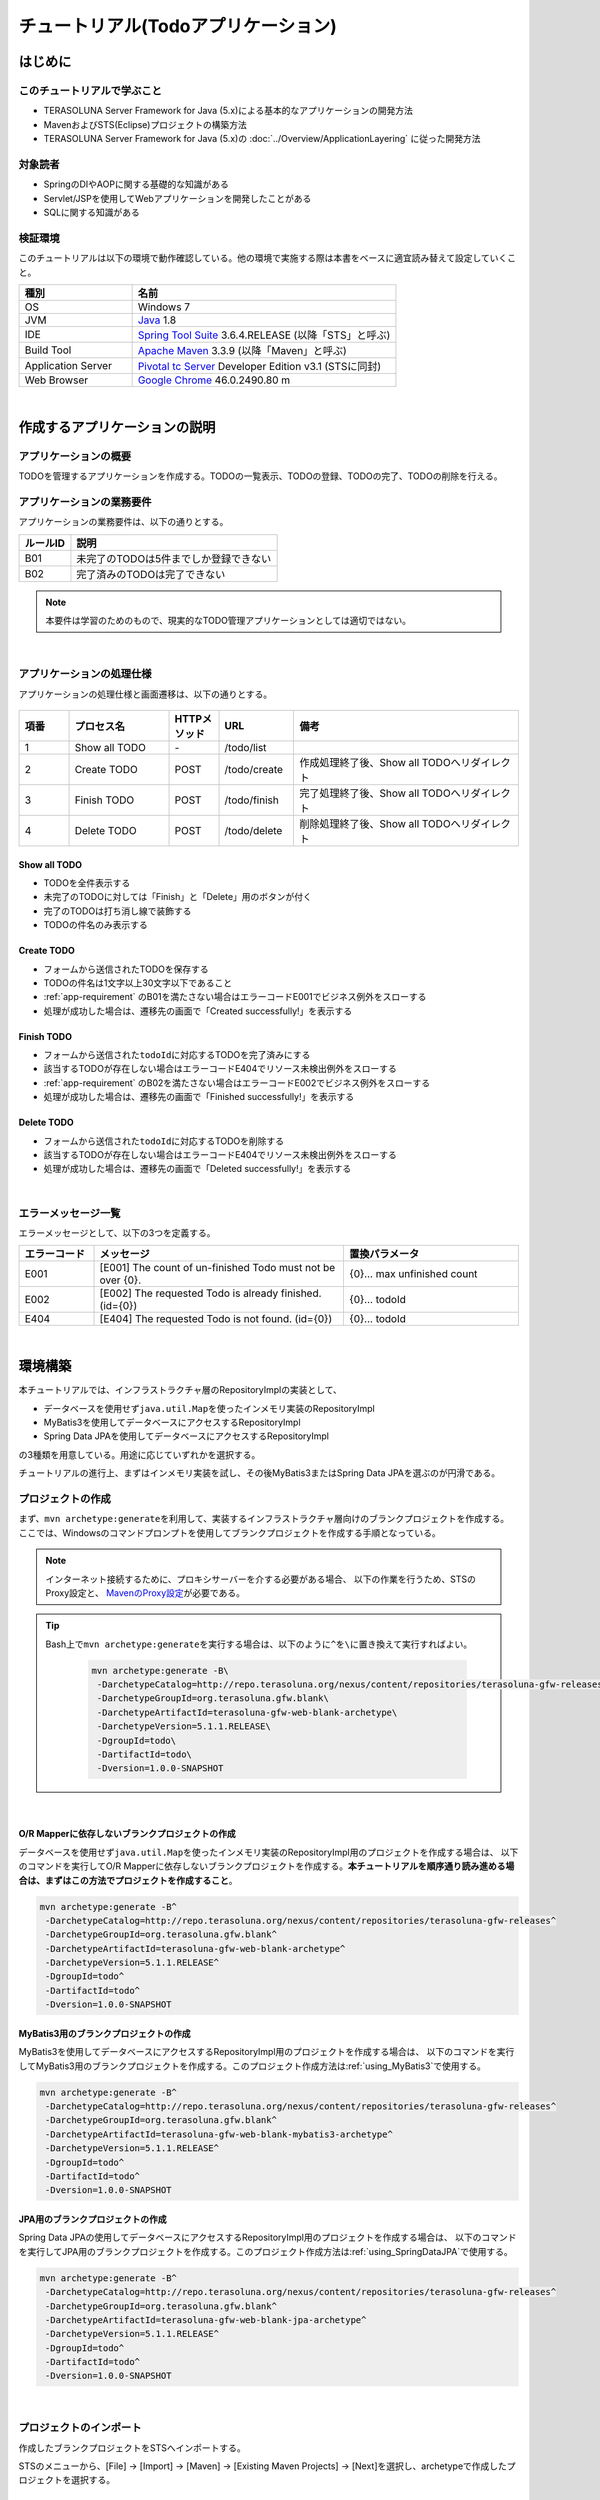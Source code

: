 チュートリアル(Todoアプリケーション)
********************************************************************************

.. only:: html

 .. contents:: 目次
    :depth: 3
    :local:

はじめに
================================================================================

このチュートリアルで学ぶこと
--------------------------------------------------------------------------------

* TERASOLUNA Server Framework for Java (5.x)による基本的なアプリケーションの開発方法
* MavenおよびSTS(Eclipse)プロジェクトの構築方法
* TERASOLUNA Server Framework for Java (5.x)の :doc:`../Overview/ApplicationLayering` に従った開発方法


対象読者
--------------------------------------------------------------------------------

* SpringのDIやAOPに関する基礎的な知識がある
* Servlet/JSPを使用してWebアプリケーションを開発したことがある
* SQLに関する知識がある


検証環境
--------------------------------------------------------------------------------

このチュートリアルは以下の環境で動作確認している。他の環境で実施する際は本書をベースに適宜読み替えて設定していくこと。

.. tabularcolumns:: |p{0.30\linewidth}|p{0.70\linewidth}|
.. list-table::
    :header-rows: 1
    :widths: 30 70

    * - 種別
      - 名前
    * - OS
      - Windows 7
    * - JVM
      - `Java <http://www.oracle.com/technetwork/java/javase/downloads/index.html>`_ 1.8
    * - IDE
      - `Spring Tool Suite <http://spring.io/tools/sts/all>`_ 3.6.4.RELEASE (以降「STS」と呼ぶ)
    * - Build Tool
      - `Apache Maven <http://maven.apache.org/download.cgi>`_ 3.3.9 (以降「Maven」と呼ぶ)
    * - Application Server
      - `Pivotal tc Server <https://network.pivotal.io/products/pivotal-tcserver>`_ Developer Edition v3.1 (STSに同封)
    * - Web Browser
      - `Google Chrome <https://www.google.co.jp/chrome/browser/desktop/index.html>`_ 46.0.2490.80 m

|

作成するアプリケーションの説明
================================================================================

アプリケーションの概要
--------------------------------------------------------------------------------

TODOを管理するアプリケーションを作成する。TODOの一覧表示、TODOの登録、TODOの完了、TODOの削除を行える。

.. figure:: ./images/image001.png
    :width: 50%

.. _app-requirement:

アプリケーションの業務要件
--------------------------------------------------------------------------------
アプリケーションの業務要件は、以下の通りとする。

.. tabularcolumns:: |p{0.20\linewidth}|p{0.80\linewidth}|
.. list-table::
    :header-rows: 1
    :widths: 20 80

    * - ルールID
      - 説明
    * - B01
      - 未完了のTODOは5件までしか登録できない
    * - B02
      - 完了済みのTODOは完了できない

.. note::

     本要件は学習のためのもので、現実的なTODO管理アプリケーションとしては適切ではない。

|

アプリケーションの処理仕様
--------------------------------------------------------------------------------
アプリケーションの処理仕様と画面遷移は、以下の通りとする。

.. figure:: ./images/image002.png
   :width: 60%

.. tabularcolumns:: |p{0.10\linewidth}|p{0.20\linewidth}|p{0.10\linewidth}|p{0.15\linewidth}|p{0.45\linewidth}|
.. list-table::
    :header-rows: 1
    :widths: 10 20 10 15 45

    * - 項番
      - プロセス名
      - HTTPメソッド
      - URL
      - 備考
    * - 1
      - Show all TODO
      - \-
      - /todo/list
      -
    * - 2
      - Create TODO
      - POST
      - /todo/create
      - 作成処理終了後、Show all TODOへリダイレクト
    * - 3
      - Finish TODO
      - POST
      - /todo/finish
      - 完了処理終了後、Show all TODOへリダイレクト
    * - 4
      - Delete TODO
      - POST
      - /todo/delete
      - 削除処理終了後、Show all TODOへリダイレクト

Show all TODO
^^^^^^^^^^^^^^^^^^^^^^^^^^^^^^^^^^^^^^^^^^^^^^^^^^^^^^^^^^^^^^^^^^^^^^^^^^^^^^^^

* TODOを全件表示する
* 未完了のTODOに対しては「Finish」と「Delete」用のボタンが付く
* 完了のTODOは打ち消し線で装飾する
* TODOの件名のみ表示する


Create TODO
^^^^^^^^^^^^^^^^^^^^^^^^^^^^^^^^^^^^^^^^^^^^^^^^^^^^^^^^^^^^^^^^^^^^^^^^^^^^^^^^

* フォームから送信されたTODOを保存する
* TODOの件名は1文字以上30文字以下であること
* :ref:`app-requirement` のB01を満たさない場合はエラーコードE001でビジネス例外をスローする
* 処理が成功した場合は、遷移先の画面で「Created successfully!」を表示する

Finish TODO
^^^^^^^^^^^^^^^^^^^^^^^^^^^^^^^^^^^^^^^^^^^^^^^^^^^^^^^^^^^^^^^^^^^^^^^^^^^^^^^^

* フォームから送信された\ ``todoId``\ に対応するTODOを完了済みにする
* 該当するTODOが存在しない場合はエラーコードE404でリソース未検出例外をスローする
* :ref:`app-requirement` のB02を満たさない場合はエラーコードE002でビジネス例外をスローする
* 処理が成功した場合は、遷移先の画面で「Finished successfully!」を表示する

Delete TODO
^^^^^^^^^^^^^^^^^^^^^^^^^^^^^^^^^^^^^^^^^^^^^^^^^^^^^^^^^^^^^^^^^^^^^^^^^^^^^^^^

* フォームから送信された\ ``todoId``\ に対応するTODOを削除する
* 該当するTODOが存在しない場合はエラーコードE404でリソース未検出例外をスローする
* 処理が成功した場合は、遷移先の画面で「Deleted successfully!」を表示する

|

エラーメッセージ一覧
--------------------------------------------------------------------------------

エラーメッセージとして、以下の3つを定義する。

.. tabularcolumns:: |p{0.15\linewidth}|p{0.50\linewidth}|p{0.35\linewidth}|
.. list-table::
    :header-rows: 1
    :widths: 15 50 35

    * - エラーコード
      - メッセージ
      - 置換パラメータ
    * - E001
      - [E001] The count of un-finished Todo must not be over {0}.
      - {0}… max unfinished count
    * - E002
      - [E002] The requested Todo is already finished. (id={0})
      - {0}… todoId
    * - E404
      - [E404] The requested Todo is not found. (id={0})
      - {0}… todoId

|

環境構築
================================================================================

本チュートリアルでは、インフラストラクチャ層のRepositoryImplの実装として、

* データベースを使用せず\ ``java.util.Map``\ を使ったインメモリ実装のRepositoryImpl
* MyBatis3を使用してデータベースにアクセスするRepositoryImpl
* Spring Data JPAを使用してデータベースにアクセスするRepositoryImpl

の3種類を用意している。用途に応じていずれかを選択する。

チュートリアルの進行上、まずはインメモリ実装を試し、その後MyBatis3またはSpring Data JPAを選ぶのが円滑である。

プロジェクトの作成
--------------------------------------------------------------------------------

まず、\ ``mvn archetype:generate``\ を利用して、実装するインフラストラクチャ層向けのブランクプロジェクトを作成する。
ここでは、Windowsのコマンドプロンプトを使用してブランクプロジェクトを作成する手順となっている。

.. note::

    インターネット接続するために、プロキシサーバーを介する必要がある場合、
    以下の作業を行うため、STSのProxy設定と、 `MavenのProxy設定 <http://maven.apache.org/guides/mini/guide-proxies.html>`_\ が必要である。

.. tip::

    Bash上で\ ``mvn archetype:generate``\ を実行する場合は、以下のように\ ``^``\ を\ ``\``\ に置き換えて実行すればよい。

     .. code-block:: bash

        mvn archetype:generate -B\
         -DarchetypeCatalog=http://repo.terasoluna.org/nexus/content/repositories/terasoluna-gfw-releases\
         -DarchetypeGroupId=org.terasoluna.gfw.blank\
         -DarchetypeArtifactId=terasoluna-gfw-web-blank-archetype\
         -DarchetypeVersion=5.1.1.RELEASE\
         -DgroupId=todo\
         -DartifactId=todo\
         -Dversion=1.0.0-SNAPSHOT

|

.. _TutorialCreatePlainBlankProject:

O/R Mapperに依存しないブランクプロジェクトの作成
^^^^^^^^^^^^^^^^^^^^^^^^^^^^^^^^^^^^^^^^^^^^^^^^^^^^^^^^^^^^^^^^^^^^^^^^^^^^^^^^

データベースを使用せず\ ``java.util.Map``\ を使ったインメモリ実装のRepositoryImpl用のプロジェクトを作成する場合は、
以下のコマンドを実行してO/R Mapperに依存しないブランクプロジェクトを作成する。\ **本チュートリアルを順序通り読み進める場合は、まずはこの方法でプロジェクトを作成すること**\ 。

.. code-block:: console

    mvn archetype:generate -B^
     -DarchetypeCatalog=http://repo.terasoluna.org/nexus/content/repositories/terasoluna-gfw-releases^
     -DarchetypeGroupId=org.terasoluna.gfw.blank^
     -DarchetypeArtifactId=terasoluna-gfw-web-blank-archetype^
     -DarchetypeVersion=5.1.1.RELEASE^
     -DgroupId=todo^
     -DartifactId=todo^
     -Dversion=1.0.0-SNAPSHOT

.. _TutorialCreateMyBatis3BlankProject:

MyBatis3用のブランクプロジェクトの作成
^^^^^^^^^^^^^^^^^^^^^^^^^^^^^^^^^^^^^^^^^^^^^^^^^^^^^^^^^^^^^^^^^^^^^^^^^^^^^^^^

MyBatis3を使用してデータベースにアクセスするRepositoryImpl用のプロジェクトを作成する場合は、
以下のコマンドを実行してMyBatis3用のブランクプロジェクトを作成する。このプロジェクト作成方法は\ :ref:`using_MyBatis3`\ で使用する。

.. code-block:: console

    mvn archetype:generate -B^
     -DarchetypeCatalog=http://repo.terasoluna.org/nexus/content/repositories/terasoluna-gfw-releases^
     -DarchetypeGroupId=org.terasoluna.gfw.blank^
     -DarchetypeArtifactId=terasoluna-gfw-web-blank-mybatis3-archetype^
     -DarchetypeVersion=5.1.1.RELEASE^
     -DgroupId=todo^
     -DartifactId=todo^
     -Dversion=1.0.0-SNAPSHOT

.. _TutorialCreateJPABlankProject:

JPA用のブランクプロジェクトの作成
^^^^^^^^^^^^^^^^^^^^^^^^^^^^^^^^^^^^^^^^^^^^^^^^^^^^^^^^^^^^^^^^^^^^^^^^^^^^^^^^

Spring Data JPAの使用してデータベースにアクセスするRepositoryImpl用のプロジェクトを作成する場合は、
以下のコマンドを実行してJPA用のブランクプロジェクトを作成する。このプロジェクト作成方法は\ :ref:`using_SpringDataJPA`\ で使用する。

.. code-block:: console

    mvn archetype:generate -B^
     -DarchetypeCatalog=http://repo.terasoluna.org/nexus/content/repositories/terasoluna-gfw-releases^
     -DarchetypeGroupId=org.terasoluna.gfw.blank^
     -DarchetypeArtifactId=terasoluna-gfw-web-blank-jpa-archetype^
     -DarchetypeVersion=5.1.1.RELEASE^
     -DgroupId=todo^
     -DartifactId=todo^
     -Dversion=1.0.0-SNAPSHOT

|

プロジェクトのインポート
--------------------------------------------------------------------------------

作成したブランクプロジェクトをSTSへインポートする。

STSのメニューから、[File] -> [Import] -> [Maven] -> [Existing Maven Projects] -> [Next]を選択し、archetypeで作成したプロジェクトを選択する。

.. figure:: images/NewMVCProjectImport.png
   :alt: New MVC Project Import
   :width: 60%

|

Root Directoryに \ ``C:\work\todo``\ を設定し、Projectsにtodoのpom.xmlが選択された状態で、 [Finish] を押下する。

.. figure:: images/NewMVCProjectCreate.png
   :alt: New MVC Project Import
   :width: 60%

|

インポートが完了すると、Package Explorerに次のようなプロジェクトが表示される。

.. figure:: images/image004.png
   :alt: workspace

.. note::

    インポート後にビルドエラーが発生する場合は、プロジェクト名を右クリックし、「Maven」->「Update Project...」をクリックし、
    「OK」ボタンをクリックすることでエラーが解消されるケースがある。

     .. figure:: ./images/update-project.png
        :width: 70%

.. tip::

    パッケージの表示形式は、デフォルトは「Flat」だが、「Hierarchical」にしたほうが見通しがよい。

    Package Explorerの「View Menu」 (右端の下矢印)をクリックし、「Package Presentation」->「Hierarchical」を選択する。

     .. figure:: ./images/presentation-hierarchical.png
        :width: 80%

    Package PresentationをHierarchicalにすると、以下の様な表示になる。

     .. figure:: ./images/presentation-hierarchical-view.png

.. warning::
 
    O/R Mapperを使用するブランクプロジェクトの場合、H2 Databaseがdependencyとして定義されているが、
    この設定は簡易的なアプリケーションを簡単に作成するためのものであり、実際のアプリケーション開発で使用されることは想定していない。
    
    以下の定義は、実際のアプリケーション開発を行う際は削除すること。
    
     .. code-block:: xml

        <dependency>
            <groupId>com.h2database</groupId>
            <artifactId>h2</artifactId>
            <scope>runtime</scope>
        </dependency>

|

プロジェクトの構成
--------------------------------------------------------------------------------

本チュートリアルで作成するプロジェクトの構成を以下に示す。

.. note::

    :ref:`前節の「プロジェクト構成」 <application-layering_project-structure>` ではマルチプロジェクトにすることを推奨していたが、
    本チュートリアルでは、学習容易性を重視しているためシングルプロジェクト構成にしている。

    **ただし、実プロジェクトで適用する場合は、マルチプロジェクト構成を強く推奨する。**

    マルチプロジェクトの作成方法は、「:doc:`../ImplementationAtEachLayer/CreateWebApplicationProject`」を参照されたい。

|

**[O/R Mapperに依存しないブランクプロジェクト、JPA用のブランクプロジェクト用を作成した場合の構成]**

.. code-block:: console

    src
      └main
          ├java
          │  └todo
          │    ├ app ... (1)
          │    │   └todo
          │    └domain ... (2)
          │        ├model ... (3)
          │        ├repository ... (4)
          │        │   └todo
          │        └service ... (5)
          │            └todo
          ├resources
          │  └META-INF
          │      └spring ... (6)
          └wepapp
              └WEB-INF
                  └views ... (7)

.. tabularcolumns:: |p{0.10\linewidth}|p{0.90\linewidth}|
.. list-table::
    :header-rows: 1
    :widths: 10 90

    * - 項番
      - 説明
    * - | (1)
      - アプリケーション層のクラスを格納するパッケージ。

        本チュートリアルでは、Todo管理業務用のクラスを格納するためのパッケージを作成する。
    * - | (2)
      - ドメイン層のクラスを格納するパッケージ。
    * - | (3)
      - Domain Objectを格納するパッケージ。
    * - | (4)
      - Repositoryを格納するパッケージ。

        本チュートリアルでは、Todoオブジェクト(Domain Object)用のRepositoryを格納するためのパッケージを作成する
    * - | (5)
      - Serviceを格納するパッケージ。

        本チュートリアルでは、Todo管理業務用のServiceを格納するためのパッケージを作成する。
    * - | (6)
      - spring関連の設定ファイルを格納するディレクトリ。
    * - | (7)
      - jspを格納するディレクトリ。

|

**[MyBatis3用のブランクプロジェクトを作成した場合の構成]**

.. code-block:: console

    src
      └main
          ├java
          │  └todo
          │    ├ app
          │    │   └todo
          │    └domain
          │        ├model
          │        ├repository
          │        │   └todo
          │        └service
          │            └todo
          ├resources
          │  ├META-INF
          │  │  ├mybatis ... (8)
          │  │  └spring
          │  └todo
          │    └domain
          │        └repository ... (9)
          │             └todo
          └wepapp
              └WEB-INF
                  └views


.. tabularcolumns:: |p{0.10\linewidth}|p{0.90\linewidth}|
.. list-table::
    :header-rows: 1
    :widths: 10 90

    * - 項番
      - 説明
    * - | (8)
      - MyBatis関連の設定ファイルを格納するディレクトリ。
    * - | (9)
      - SQLを記述するMyBatisのMapperファイルを格納するディレクトリ。

        本チュートリアルでは、Todoオブジェクト用のRepositoryのMapperファイルを格納するためのディレクトリを作成する。

|

設定ファイルの確認
--------------------------------------------------------------------------------
チュートリアルを進める上で必要となる設定の多くは、作成したブランクプロジェクトに既に設定済みの状態である。

チュートリアルを実施するだけであれば、これらの設定の理解は必須ではないが、
アプリケーションを動かすためにどのような設定が必要なのかを理解しておくことを推奨する。

アプリケーションを動かすために必要な設定(設定ファイル)の解説については、「:ref:`TutorialTodoAppendixExpoundConfigurations`」を参照されたい。

.. note::
 
    まず、手を動かしてTodoアプリケーションを作成したい場合は、設定ファイルの確認は読み飛ばしてもよいが、
    Todoアプリケーションを作成した後に一読して頂きたい。

|

プロジェクトの動作確認
--------------------------------------------------------------------------------
Todoアプリケーションの開発を始める前に、プロジェクトの動作確認を行う。

ブランクプロジェクトでは、トップページを表示するためのControllerとJSPの実装が用意されているため、
トップページを表示する事で動作確認を行う事ができる。

ブランクプロジェクトから提供されているController(\ :file:`src/main/java/todo/app/welcome/HelloController.java`\ )は、
以下のような実装となっている。

.. code-block:: java
    :emphasize-lines: 17, 21, 28, 31, 40, 43

    package todo.app.welcome;

    import java.text.DateFormat;
    import java.util.Date;
    import java.util.Locale;

    import org.slf4j.Logger;
    import org.slf4j.LoggerFactory;
    import org.springframework.stereotype.Controller;
    import org.springframework.ui.Model;
    import org.springframework.web.bind.annotation.RequestMapping;
    import org.springframework.web.bind.annotation.RequestMethod;

    /**
     * Handles requests for the application home page.
     */
    // (1)
    @Controller
    public class HelloController {

        // (2)
        private static final Logger logger = LoggerFactory
                .getLogger(HelloController.class);

        /**
         * Simply selects the home view to render by returning its name.
         */
        // (3)
        @RequestMapping(value = "/", method = {RequestMethod.GET, RequestMethod.POST})
        public String home(Locale locale, Model model) {
            // (4)
            logger.info("Welcome home! The client locale is {}.", locale);
    
            Date date = new Date();
            DateFormat dateFormat = DateFormat.getDateTimeInstance(DateFormat.LONG,
                    DateFormat.LONG, locale);

            String formattedDate = dateFormat.format(date);

            // (5)
            model.addAttribute("serverTime", formattedDate);

            // (6)
            return "welcome/home";
        }

    }

.. tabularcolumns:: |p{0.10\linewidth}|p{0.90\linewidth}|
.. list-table::
   :header-rows: 1
   :widths: 10 90

   * - 項番
     - 説明
   * - | (1)
     - | Controllerとしてcomponent-scanの対象とするため、クラスレベルに\ ``@Controller``\ アノテーションが付与している。
   * - | (2)
     - | (4)でログ出力するためのロガーを生成している。
       | ロガーの実装はlogbackのものであるが、APIはSLF4Jの\ ``org.slf4j.Logger``\ を使用している。
   * - | (3)
     - | ``@RequestMapping`` アノテーションを使用して、\ ``"/"``\ (ルート)へのアクセスに対するメソッドとしてマッピングを行っている。
   * - | (4)
     - | メソッドが呼ばれたことを通知するためのログをinfoレベルで出力している。
   * - | (5)
     - | 画面に表示するための日付文字列を、\ ``"serverTime"``\ という属性名でModelに設定している。
   * - | (6)
     - | view名として\ ``"welcome/home"``\ を返す。\ ``ViewResolver``\ の設定により、\ ``WEB-INF/views/welcome/home.jsp``\ が呼び出される。

|

ブランクプロジェクトから提供されているJSP(\ :file:`src/main/webapp/WEB-INF/views/welcome/home.jsp`\ )は、
以下のような実装となっている。

.. code-block:: jsp
    :emphasize-lines: 12

    <!DOCTYPE html>
    <html>
    <head>
    <meta charset="utf-8">
    <title>Home</title>
    <link rel="stylesheet"
        href="${pageContext.request.contextPath}/resources/app/css/styles.css">
    </head>
    <body>
        <div id="wrapper">
            <h1>Hello world!</h1>
            <!-- (7) -->
            <p>The time on the server is ${serverTime}.</p>
        </div>
    </body>
    </html>

.. tabularcolumns:: |p{0.10\linewidth}|p{0.90\linewidth}|
.. list-table::
   :header-rows: 1
   :widths: 10 90


   * - 項番
     - 説明
   * - | (7)
     - | ControllerでModelに設定した\ ``"serverTime"``\ を表示する。
       | ここでは、XSS対策を行っていないが、ユーザの入力値を表示する場合は、\ ``f:h()``\ 関数を用いて、必ずXSS対策を行うこと。

|

プロジェクトを右クリックして「Run As」->「Run on Server」を選択する。

.. figure:: ./images/image031.jpg
   :width: 70%

|

APサーバー(Pivotal tc Server Developer Edition v3.1)を選択し、「Next」をクリックする。

.. figure:: ./images/image032.jpg
   :width: 70%

|

todoが「Configured」に含まれていることを確認して「Finish」をクリックしてサーバーを起動する。

.. figure:: ./images/image033.jpg
   :width: 70%

|

起動すると以下のようなログが出力される。
\ ``"/"``\ というパスに対して\ ``todo.app.welcome.HelloController``\ のhelloメソッドがマッピングされていることが分かる。


.. code-block:: console
   :emphasize-lines: 3

    date:2016-02-17 11:25:30	thread:localhost-startStop-1	X-Track:	level:INFO 	logger:o.springframework.web.servlet.DispatcherServlet 	message:FrameworkServlet 'appServlet': initialization started
    date:2016-02-17 11:25:31	thread:localhost-startStop-1	X-Track:	level:DEBUG	logger:o.t.gfw.web.codelist.CodeListInterceptor        	message:registered codeList : []
    date:2016-02-17 11:25:31	thread:localhost-startStop-1	X-Track:	level:INFO 	logger:o.s.w.s.m.m.a.RequestMappingHandlerMapping      	message:Mapped "{[/],methods=[GET || POST],params=[],headers=[],consumes=[],produces=[],custom=[]}" onto public java.lang.String todo.app.welcome.HelloController.home(java.util.Locale,org.springframework.ui.Model)
    date:2016-02-17 11:25:31	thread:localhost-startStop-1	X-Track:	level:INFO 	logger:o.s.w.s.m.m.a.RequestMappingHandlerAdapter      	message:Looking for @ControllerAdvice: WebApplicationContext for namespace 'appServlet-servlet': startup date [Wed Feb 17 11:25:30 JST 2016]; parent: Root WebApplicationContext
    date:2016-02-17 11:25:32	thread:localhost-startStop-1	X-Track:	level:INFO 	logger:o.s.w.s.m.m.a.RequestMappingHandlerAdapter      	message:Looking for @ControllerAdvice: WebApplicationContext for namespace 'appServlet-servlet': startup date [Wed Feb 17 11:25:30 JST 2016]; parent: Root WebApplicationContext
    date:2016-02-17 11:25:32	thread:localhost-startStop-1	X-Track:	level:INFO 	logger:o.s.web.servlet.handler.SimpleUrlHandlerMapping 	message:Mapped URL path [/**] onto handler 'org.springframework.web.servlet.resource.DefaultServletHttpRequestHandler#0'
    date:2016-02-17 11:25:32	thread:localhost-startStop-1	X-Track:	level:INFO 	logger:o.s.web.servlet.handler.SimpleUrlHandlerMapping 	message:Mapped URL path [/resources/**] onto handler 'org.springframework.web.servlet.resource.ResourceHttpRequestHandler#0'
    date:2016-02-17 11:25:33	thread:localhost-startStop-1	X-Track:	level:INFO 	logger:o.springframework.web.servlet.DispatcherServlet 	message:FrameworkServlet 'appServlet': initialization completed in 2826 ms

|

ブラウザで http://localhost:8080/todo にアクセスすると、以下のように表示される。

.. figure:: ./images/image034.png
   :width: 60%


コンソールを見ると、

* 共通ライブラリから提供している\ ``TraceLoggingInterceptor``\ のTRACEログ
* Controllerで実装したINFOログ

が出力されていることがわかる。

.. code-block:: console
   :emphasize-lines: 1-4

    date:2016-02-17 11:25:35	thread:tomcat-http--11	X-Track:b49b630274974bffbcd9e8d13261f6a7	level:TRACE	logger:o.t.gfw.web.logging.TraceLoggingInterceptor     	message:[START CONTROLLER] HelloController.home(Locale,Model)
    date:2016-02-17 11:25:35	thread:tomcat-http--11	X-Track:b49b630274974bffbcd9e8d13261f6a7	level:INFO 	logger:todo.app.welcome.HelloController                 	message:Welcome home! The client locale is ja_JP.
    date:2016-02-17 11:25:35	thread:tomcat-http--11	X-Track:b49b630274974bffbcd9e8d13261f6a7	level:TRACE	logger:o.t.gfw.web.logging.TraceLoggingInterceptor     	message:[END CONTROLLER  ] HelloController.home(Locale,Model)-> view=welcome/home, model={serverTime=2016/02/17 11:25:35 JST}
    date:2016-02-17 11:25:35	thread:tomcat-http--11	X-Track:b49b630274974bffbcd9e8d13261f6a7	level:TRACE	logger:o.t.gfw.web.logging.TraceLoggingInterceptor     	message:[HANDLING TIME   ] HelloController.home(Locale,Model)-> 97,346,576 ns

.. note::
 
    \ ``TraceLoggingInterceptor``\ はControllerの開始、終了でログを出力する。終了時には\ ``View``\ と\ ``Model``\ の情報および処理時間が出力される。

|

Todoアプリケーションの作成
================================================================================
| Todoアプリケーションを作成する。作成する順は、以下の通りである。

* ドメイン層(+ インフラストラクチャ層)

 * Domain Object作成
 * Repository作成
 * RepositoryImpl作成
 * Service作成

* アプリケーション層

 * Controller作成
 * Form作成
 * View作成

|

RepositoryImplの作成は、選択したインフラストラクチャ層の種類に応じて実装方法が異なる。

ここでは、データベースを使用せず\ ``java.util.Map``\ を使ったインメモリ実装のRepositoryImplを作成する方法について説明を行う。
データベースを使用する場合は、「:ref:`tutorial-todo_infra`」に記載されている内容で読み替えて、Todoアプリケーションを作成して頂きたい。

|

ドメイン層の作成
--------------------------------------------------------------------------------

Domain Objectの作成
^^^^^^^^^^^^^^^^^^^^^^^^^^^^^^^^^^^^^^^^^^^^^^^^^^^^^^^^^^^^^^^^^^^^^^^^^^^^^^^^

Domainオブジェクトを作成する。

Package Explorer上で右クリック -> New -> Class を選択し、「New Java Class」ダイアログを表示し、

 .. tabularcolumns:: |p{0.10\linewidth}|p{0.30\linewidth}|p{0.50\linewidth}|
 .. list-table::
    :header-rows: 1
    :widths: 10 30 50

    * - 項番
      - 項目
      - 入力値
    * - 1
      - Package
      - ``todo.domain.model``
    * - 2
      - Name
      - ``Todo``
    * - 3
      - Interfaces
      - ``java.io.Serializable``

を入力して「Finish」する。

.. figure:: ./images/image057.png
   :width: 70%

作成したクラスは以下のディレクトリに格納される。

.. figure:: ./images/image058.png

|

作成したクラスに以下のプロパティを追加する。

* ID → todoId
* タイトル → todoTitle
* 完了フラグ → finished
* 作成日 → createdAt

.. code-block:: java

    package todo.domain.model;

    import java.io.Serializable;
    import java.util.Date;

    public class Todo implements Serializable {

        private static final long serialVersionUID = 1L;

        private String todoId;

        private String todoTitle;

        private boolean finished;

        private Date createdAt;

        public String getTodoId() {
            return todoId;
        }

        public void setTodoId(String todoId) {
            this.todoId = todoId;
        }

        public String getTodoTitle() {
            return todoTitle;
        }

        public void setTodoTitle(String todoTitle) {
            this.todoTitle = todoTitle;
        }

        public boolean isFinished() {
            return finished;
        }

        public void setFinished(boolean finished) {
            this.finished = finished;
        }

        public Date getCreatedAt() {
            return createdAt;
        }

        public void setCreatedAt(Date createdAt) {
            this.createdAt = createdAt;
        }
    }

.. tip::

    Getter/SetterメソッドはSTSの機能を使って自動生成することができる。
    フィールドを定義した後、エディタ上で右クリックし、「Source」->「Generate Getter and Setters…」を選択する。

        .. figure:: ./images/image059.png
           :width: 90%

    serialVersionUID以外を選択して「OK」

        .. figure:: ./images/image060.png
           :width: 60%

|

.. _TutorialTodoCreateRepository:

Repositoryの作成
^^^^^^^^^^^^^^^^^^^^^^^^^^^^^^^^^^^^^^^^^^^^^^^^^^^^^^^^^^^^^^^^^^^^^^^^^^^^^^^^

\ ``TodoRepository``\ インタフェースを作成する。
データベースを使用する場合は、「:ref:`tutorial-todo_infra`」に記載されている内容で読み替えて、Repositoryを作成する。

Package Explorer上で右クリック -> New -> Interface を選択し、「New Java Interface」ダイアログを表示し、

 .. tabularcolumns:: |p{0.10\linewidth}|p{0.30\linewidth}|p{0.50\linewidth}|
 .. list-table::
    :header-rows: 1
    :widths: 10 30 50

    * - 項番
      - 項目
      - 入力値
    * - 1
      - Package
      - ``todo.domain.repository.todo``
    * - 2
      - Name
      - ``TodoRepository``

を入力して「Finish」する。

作成したインタフェースは以下のディレクトリに格納される。

.. figure:: ./images/image061.png

作成したインタフェースに、今回のアプリケーションで必要となる以下のCRUD操作を行うメソッドを定義する。

* TODOの1件取得 → findOne
* TODOの全件取得 → findAll
* TODOの1件作成 → create
* TODOの1件更新 → update
* TODOの1件削除 → delete
* 完了済みTODO件数の取得 → countByFinished

.. code-block:: java

    package todo.domain.repository.todo;

    import java.util.Collection;

    import todo.domain.model.Todo;

    public interface TodoRepository {
        Todo findOne(String todoId);

        Collection<Todo> findAll();

        void create(Todo todo);

        boolean update(Todo todo);

        void delete(Todo todo);

        long countByFinished(boolean finished);
    }

.. note::

    ここでは、\ ``TodoRepository``\ の汎用性を上げるため、「完了済み件数を取得する」メソッド(\ ``long countFinished()``\)ではなく、
    「完了状態がxxである件数を取得する」メソッド(\ ``long countByFinished(boolean)``\)として定義している。
    
    \ ``long countByFinished(boolean)``\の引数として\ ``true``\を渡すと「完了済みの件数」、
    \ ``false``\を渡すと「未完了の件数」が取得できる仕様としている。

|

RepositoryImplの作成(インフラストラクチャ層)
^^^^^^^^^^^^^^^^^^^^^^^^^^^^^^^^^^^^^^^^^^^^^^^^^^^^^^^^^^^^^^^^^^^^^^^^^^^^^^^^

ここでは、説明を単純化するため、\ ``java.util.Map``\ を使ったインメモリ実装のRepositoryImplを作成する。
データベースを使用する場合は、「:ref:`tutorial-todo_infra`」に記載されている内容で読み替えて、RepositoryImplを作成する。

Package Explorer上で右クリック -> New -> Class を選択し、「New Java Class」ダイアログを表示し、

 .. tabularcolumns:: |p{0.10\linewidth}|p{0.30\linewidth}|p{0.50\linewidth}|
 .. list-table::
    :header-rows: 1
    :widths: 10 30 50

    * - 項番
      - 項目
      - 入力値
    * - 1
      - Package
      - ``todo.domain.repository.todo``
    * - 2
      - Name
      - ``TodoRepositoryImpl``
    * - 3
      - Interfaces
      - ``todo.domain.repository.todo.TodoRepository``

を入力して「Finish」する。

作成したクラスは以下のディレクトリに格納される。

.. figure:: ./images/image062.png

作成したクラスにCRUD操作を実装する。

.. note::
 
    RepositoryImplには、業務ロジックは含めず、Domainオブジェクトの保存先への出し入れ(CRUD操作)に終始することが実装ポイントである。

.. code-block:: java
    :emphasize-lines: 11

    package todo.domain.repository.todo;

    import java.util.Collection;
    import java.util.Map;
    import java.util.concurrent.ConcurrentHashMap;

    import org.springframework.stereotype.Repository;

    import todo.domain.model.Todo;

    @Repository // (1)
    public class TodoRepositoryImpl implements TodoRepository {
        private static final Map<String, Todo> TODO_MAP = new ConcurrentHashMap<String, Todo>();

        @Override
        public Todo findOne(String todoId) {
            return TODO_MAP.get(todoId);
        }

        @Override
        public Collection<Todo> findAll() {
            return TODO_MAP.values();
        }

        @Override
        public void create(Todo todo) {
            TODO_MAP.put(todo.getTodoId(), todo);
        }

        @Override
        public boolean update(Todo todo) {
            TODO_MAP.put(todo.getTodoId(), todo);
            return true;
        }

        @Override
        public void delete(Todo todo) {
            TODO_MAP.remove(todo.getTodoId());
        }

        @Override
        public long countByFinished(boolean finished) {
            long count = 0;
            for (Todo todo : TODO_MAP.values()) {
                if (finished == todo.isFinished()) {
                    count++;
                }
            }
            return count;
        }
    }

.. tabularcolumns:: |p{0.10\linewidth}|p{0.80\linewidth}|
.. list-table::
   :header-rows: 1
   :widths: 10 80

   * - 項番
     - 説明
   * - | (1)
     - | Repositoryとしてcomponent-scan対象とするため、クラスレベルに\ ``@Repository``\ アノテーションをつける。

.. note::
 
    本チュートリアルでは、インフラストラクチャ層に属するクラス(RepositoryImpl)をドメイン層のパッケージ(\ ``todo.domain``\)に格納しているが、
    完全に層別にパッケージを分けるのであれば、インフラストラクチャ層のクラスは、\ ``todo.infra``\以下に作成した方が良い。

    ただし、通常のプロジェクトでは、インフラストラクチャ層が変更されることを前提としていない(そのような前提で進めるプロジェクトは、少ない)。
    そこで、作業効率向上のために、ドメイン層のRepositoryインタフェースと同じ階層に、RepositoryImplを作成しても良い。

|

Serviceの作成
^^^^^^^^^^^^^^^^^^^^^^^^^^^^^^^^^^^^^^^^^^^^^^^^^^^^^^^^^^^^^^^^^^^^^^^^^^^^^^^^

まず、\ ``TodoService``\ インタフェースを作成する。

Package Explorer上で右クリック -> New -> Interface を選択し、「New Java Interface」ダイアログを表示し、

 .. tabularcolumns:: |p{0.10\linewidth}|p{0.30\linewidth}|p{0.50\linewidth}|
 .. list-table::
    :header-rows: 1
    :widths: 10 30 50

    * - 項番
      - 項目
      - 入力値
    * - 1
      - Package
      - ``todo.domain.service.todo``
    * - 2
      - Name
      - ``TodoService``

を入力して「Finish」する。

作成したインタフェースは以下のディレクトリに格納される。

.. figure:: ./images/image063.png

作成したインタフェースに以下の業務処理を行うメソッドを定義する。

* Todoの全件取得 → findAll
* Todoの新規作成 → create
* Todoの完了 → finish
* Todoの削除 → delete

.. code-block:: java

    package todo.domain.service.todo;

    import java.util.Collection;

    import todo.domain.model.Todo;

    public interface TodoService {
        Collection<Todo> findAll();

        Todo create(Todo todo);

        Todo finish(String todoId);

        void delete(String todoId);
    }

|

次に、\ ``TodoService``\ インタフェースに定義したメソッドを実装する\ ``TodoServiceImpl``\ クラスを作成する。

Package Explorer上で右クリック -> New -> Class を選択し、「New Java Class」ダイアログを表示し、

 .. tabularcolumns:: |p{0.10\linewidth}|p{0.30\linewidth}|p{0.50\linewidth}|
 .. list-table::
    :header-rows: 1
    :widths: 10 30 50

    * - 項番
      - 項目
      - 入力値
    * - 1
      - Package
      - ``todo.domain.service.todo``
    * - 2
      - Name
      - ``TodoServiceImpl``
    * - 3
      - Interfaces
      - ``todo.domain.service.todo.TodoService``

を入力して「Finish」する。

作成したクラスは以下のディレクトリに格納される。

.. figure:: ./images/image064.png

.. code-block:: java
    :emphasize-lines: 19, 20, 25-26, 28-29, 32-33, 37-38, 44, 57-58, 61-62, 71, 90

    package todo.domain.service.todo;

    import java.util.Collection;
    import java.util.Date;
    import java.util.UUID;

    import javax.inject.Inject;

    import org.springframework.stereotype.Service;
    import org.springframework.transaction.annotation.Transactional;
    import org.terasoluna.gfw.common.exception.BusinessException;
    import org.terasoluna.gfw.common.exception.ResourceNotFoundException;
    import org.terasoluna.gfw.common.message.ResultMessage;
    import org.terasoluna.gfw.common.message.ResultMessages;

    import todo.domain.model.Todo;
    import todo.domain.repository.todo.TodoRepository;

    @Service// (1)
    @Transactional // (2)
    public class TodoServiceImpl implements TodoService {

        private static final long MAX_UNFINISHED_COUNT = 5;

        @Inject// (3)
        TodoRepository todoRepository;

        // (4)
        public Todo findOne(String todoId) {
            Todo todo = todoRepository.findOne(todoId);
            if (todo == null) {
                // (5)
                ResultMessages messages = ResultMessages.error();
                messages.add(ResultMessage
                        .fromText("[E404] The requested Todo is not found. (id="
                                + todoId + ")"));
                // (6)
                throw new ResourceNotFoundException(messages);
            }
            return todo;
        }

        @Override
        @Transactional(readOnly = true) // (7)
        public Collection<Todo> findAll() {
            return todoRepository.findAll();
        }

        @Override
        public Todo create(Todo todo) {
            long unfinishedCount = todoRepository.countByFinished(false);
            if (unfinishedCount >= MAX_UNFINISHED_COUNT) {
                ResultMessages messages = ResultMessages.error();
                messages.add(ResultMessage
                        .fromText("[E001] The count of un-finished Todo must not be over "
                                + MAX_UNFINISHED_COUNT + "."));
                // (8)
                throw new BusinessException(messages);
            }

            // (9)
            String todoId = UUID.randomUUID().toString();
            Date createdAt = new Date();

            todo.setTodoId(todoId);
            todo.setCreatedAt(createdAt);
            todo.setFinished(false);

            todoRepository.create(todo);
            /* REMOVE THIS LINE IF YOU USE JPA
                todoRepository.save(todo); // 10
               REMOVE THIS LINE IF YOU USE JPA */

            return todo;
        }

        @Override
        public Todo finish(String todoId) {
            Todo todo = findOne(todoId);
            if (todo.isFinished()) {
                ResultMessages messages = ResultMessages.error();
                messages.add(ResultMessage
                        .fromText("[E002] The requested Todo is already finished. (id="
                                + todoId + ")"));
                throw new BusinessException(messages);
            }
            todo.setFinished(true);
            todoRepository.update(todo);
            /* REMOVE THIS LINE IF YOU USE JPA
                todoRepository.save(todo); // (11)
               REMOVE THIS LINE IF YOU USE JPA */
            return todo;
        }

        @Override
        public void delete(String todoId) {
            Todo todo = findOne(todoId);
            todoRepository.delete(todo);
        }
    }


.. tabularcolumns:: |p{0.10\linewidth}|p{0.90\linewidth}|
.. list-table::
   :header-rows: 1
   :widths: 10 90


   * - 項番
     - 説明
   * - | (1)
     - | Serviceとしてcomponent-scanの対象とするため、クラスレベルに\ ``@Service``\ アノテーションをつける。
   * - | (2)
     - | クラスレベルに、\ ``@Transactional``\ アノテーションをつけることで、公開メソッドをすべてトランザクション管理する。
       | アノテーションを付与することで、メソッド開始時にトランザクションを開始、メソッド正常終了時にトランザクションのコミットが行われる。
       | また、途中で非検査例外が発生した場合は、トランザクションがロールバックされる。
       |
       | データベースを使用しない場合は、\ ``@Transactional``\ アノテーションは不要である。
   * - | (3)
     - | \ ``@Inject``\ アノテーションで、\ ``TodoRepository``\ の実装をインジェクションする。
   * - | (4)
     - | 1件取得は、\ ``finish``\ メソッドでも\ ``delete``\ メソッドでも使用するため、メソッドとして用意しておく(interfaceに公開しても良い)。
   * - | (5)
     - | 結果メッセージを格納するクラスとして、共通ライブラリで用意されている\ ``org.terasoluna.gfw.common.message.ResultMessage``\ を用いる。
       | 今回は、エラーメッセージを例外に追加する際に、\ ``ResultMessages.error()``\ でメッセージ種別を指定して、\ ``ResultMessage``\ を追加している。
   * - | (6)
     - | 対象のデータが存在しない場合、共通ライブラリで用意されている\ ``org.terasoluna.gfw.common.exception.ResourceNotFoundException``\ をスローする。
   * - | (7)
     - | 参照のみ行う処理に関しては、\ ``readOnly=true``\ をつける。
       | O/R Mapperによっては、この設定により、参照時のトランザクション制御の最適化が行われる(JPAを使用する場合、効果はない)。
       |
       | データベースを使用しない場合は、\ ``@Transactional``\ アノテーションは不要である。
   * - | (8)
     - | 業務エラーが発生した場合、共通ライブラリで用意されている\ ``org.terasoluna.gfw.common.exception.BusinessException``\ をスローする。
   * - | (9)
     - | 一意性のある値を生成するために、UUIDを使用している。データベースのシーケンスを用いてもよい。
   * - | (10)
     - | Spring Data JPAを使用してデータベースにアクセスする場合は、\ ``create``\ メソッドではなく、\ ``save``\ メソッドを呼び出す。
   * - | (11)
     - | Spring Data JPAを使用してデータベースにアクセスする場合は、\ ``update``\ メソッドではなく、\ ``save``\ メソッドを呼び出す。

.. note::

    本節では、説明を単純化するため、エラーメッセージをハードコードしているが、メンテナンスの観点で本来は好ましくない。
    通常、メッセージは、プロパティファイルに外部化することが推奨される。
    プロパティファイルに外部化する方法は、\ :doc:`../ArchitectureInDetail/PropertyManagement`\ を参照されたい。

|

ServiceのJUnit作成
^^^^^^^^^^^^^^^^^^^^^^^^^^^^^^^^^^^^^^^^^^^^^^^^^^^^^^^^^^^^^^^^^^^^^^^^^^^^^^^^

.. todo:: **TBD**
 
    ServiceのUnitテストの方法については、次版以降で記載する予定である。

|

アプリケーション層の作成
--------------------------------------------------------------------------------

ドメイン層の実装が完了したので、次はドメイン層を利用して、アプリケーション層の作成に取り掛かる。

Controllerの作成
^^^^^^^^^^^^^^^^^^^^^^^^^^^^^^^^^^^^^^^^^^^^^^^^^^^^^^^^^^^^^^^^^^^^^^^^^^^^^^^^

まずは、todo管理業務にかかわる画面遷移を、制御するControllerを作成する。

Package Explorer上で右クリック -> New -> Class を選択し、「New Java Class」ダイアログを表示し、

 .. tabularcolumns:: |p{0.10\linewidth}|p{0.30\linewidth}|p{0.50\linewidth}|
 .. list-table::
    :header-rows: 1
    :widths: 10 30 50

    * - 項番
      - 項目
      - 入力値
    * - 1
      - Package
      - ``todo.app.todo``
    * - 2
      - Name
      - ``TodoController``

を入力して「Finish」する。

.. note::

    **上位パッケージがドメイン層と異なるので注意すること。**

作成したクラスは以下のディレクトリに格納される。

.. figure:: ./images/image065.png

.. code-block:: java
    :emphasize-lines: 6, 7

    package todo.app.todo;

    import org.springframework.stereotype.Controller;
    import org.springframework.web.bind.annotation.RequestMapping;

    @Controller // (1)
    @RequestMapping("todo") // (2)
    public class TodoController {

    }


.. tabularcolumns:: |p{0.10\linewidth}|p{0.90\linewidth}|
.. list-table::
   :header-rows: 1
   :widths: 10 90

   * - 項番
     - 説明
   * - | (1)
     - | Controllerとしてcomponent-scanの対象とするため、クラスレベルに、\ ``@Controller``\ アノテーションをつける。
   * - | (2)
     - | \ ``TodoController``\ が扱う画面遷移のパスを、すべて\ ``<contextPath>/todo``\ 配下にするため、クラスレベルに\ ``@RequestMapping(“todo”)``\ を設定する。

|

Show all TODOの実装
^^^^^^^^^^^^^^^^^^^^^^^^^^^^^^^^^^^^^^^^^^^^^^^^^^^^^^^^^^^^^^^^^^^^^^^^^^^^^^^^
本チュートリアルで作成する画面では、

* 新規作成フォームの表示
* TODOの全件表示

を行う。

Formの作成
""""""""""""""""""""""""""""""""""""""""""""""""""""""""""""""""""""""""""""""""

Formクラス(JavaBean)を作成する。

Package Explorer上で右クリック -> New -> Class を選択し、「New Java Class」ダイアログを表示し、

 .. tabularcolumns:: |p{0.10\linewidth}|p{0.30\linewidth}|p{0.50\linewidth}|
 .. list-table::
    :header-rows: 1
    :widths: 10 30 50

    * - 項番
      - 項目
      - 入力値
    * - 1
      - Package
      - ``todo.app.todo``
    * - 2
      - Name
      - ``TodoForm``
    * - 3
      - Interfaces
      - ``java.io.Serializable``

を入力して「Finish」する。

作成したクラスは以下のディレクトリに格納される。

.. figure:: ./images/image066.png

作成したクラスに以下のプロパティを追加する。

* タイトル → todoTitle

.. code-block:: java

    package todo.app.todo;

    import java.io.Serializable;

    public class TodoForm implements Serializable {
        private static final long serialVersionUID = 1L;

        private String todoTitle;

        public String getTodoTitle() {
            return todoTitle;
        }

        public void setTodoTitle(String todoTitle) {
            this.todoTitle = todoTitle;
        }

    }

Controllerの実装
""""""""""""""""""""""""""""""""""""""""""""""""""""""""""""""""""""""""""""""""

一覧画面表示処理を\ ``TodoController``\ に追加する。

.. code-block:: java
    :emphasize-lines: 18-19, 21-22, 27, 30, 31

    package todo.app.todo;

    import java.util.Collection;

    import javax.inject.Inject;

    import org.springframework.stereotype.Controller;
    import org.springframework.ui.Model;
    import org.springframework.web.bind.annotation.ModelAttribute;
    import org.springframework.web.bind.annotation.RequestMapping;

    import todo.domain.model.Todo;
    import todo.domain.service.todo.TodoService;

    @Controller
    @RequestMapping("todo")
    public class TodoController {
        @Inject // (1)
        TodoService todoService;

        @ModelAttribute // (2)
        public TodoForm setUpForm() {
            TodoForm form = new TodoForm();
            return form;
        }

        @RequestMapping(value = "list") // (3)
        public String list(Model model) {
            Collection<Todo> todos = todoService.findAll();
            model.addAttribute("todos", todos); // (4)
            return "todo/list"; // (5)
        }
    }

.. tabularcolumns:: |p{0.10\linewidth}|p{0.90\linewidth}|
.. list-table::
   :header-rows: 1
   :widths: 10 90

   * - 項番
     - 説明
   * - | (1)
     - | \ ``TodoService``\ を、DIコンテナによってインジェクションさせるために、\ ``@Inject``\ アノテーションをつける。
       |
       | DIコンテナの管理する\ ``TodoService``\ 型のインスタンス(\ ``TodoServiceImpl``\ のインスタンス)がインジェクションされる。
   * - | (2)
     - | Formを初期化する。
       |
       | \ ``@ModelAttribute``\ アノテーションをつけることで、このメソッドの返り値のformオブジェクトが、\ ``"todoForm"``\ という名前で\ ``Model``\ に追加される。
       | これは、\ ``TodoController``\ の各処理で、\ ``model.addAttribute("todoForm", form)``\ を実装するのと同義である。
   * - | (3)
     - | \ ``/todo/list``\ というパスにリクエストされた際に、一覧画面表示処理用のメソッド(\ ``list``\ メソッド)が実行されるように\ ``@RequestMapping``\ アノテーションを設定する。
       |
       | クラスレベルに\ ``@RequestMapping(“todo”)``\ が設定されているため、ここでは\ ``@RequestMapping("list")``\ のみで良い。
   * - | (4)
     - | \ ``Model``\ にTodoのリストを追加して、Viewに渡す。
   * - | (5)
     - | View名として\ ``"todo/list"``\ を返すと、spring-mvc.xmlに定義した\ ``ViewResolver``\ によって、\ :file:`WEB-INF/views/todo/list.jsp`\がレンダリングされることになる。

JSPの作成
""""""""""""""""""""""""""""""""""""""""""""""""""""""""""""""""""""""""""""""""

JSPを作成し、Controllerから渡されたModelを表示する。

Package Explorer上で右クリック -> New -> File を選択し、「New File」ダイアログを表示し、

 .. tabularcolumns:: |p{0.10\linewidth}|p{0.30\linewidth}|p{0.50\linewidth}|
 .. list-table::
    :header-rows: 1
    :widths: 10 30 50

    * - 項番
      - 項目
      - 入力値
    * - 1
      - Enter or select the parent folder
      - ``todo/src/main/webapp/WEB-INF/views/todo``
    * - 2
      - File name
      - ``list.jsp``

を入力して「Finish」する。

作成したファイルは以下のディレクトリに格納される。

.. figure:: ./images/create-list-jsp.png

まず、以下を表示するために必要なJSPの実装を行う。

* TODOの入力フォーム
* 「Create Todo」ボタン
* TODOの一覧表示エリア

.. code-block:: jsp
    :emphasize-lines: 15, 19-20, 27-28, 30, 32-33

    <!DOCTYPE html>
    <html>
    <head>
    <meta http-equiv="Content-Type" content="text/html; charset=UTF-8">
    <title>Todo List</title>
    <style type="text/css">
    .strike {
        text-decoration: line-through;
    }
    </style>
    </head>
    <body>
        <h1>Todo List</h1>
        <div id="todoForm">
            <!-- (1) -->
            <form:form
               action="${pageContext.request.contextPath}/todo/create"
                method="post" modelAttribute="todoForm">
                <!-- (2) -->
                <form:input path="todoTitle" />
                <form:button>Create Todo</form:button>
            </form:form>
        </div>
        <hr />
        <div id="todoList">
            <ul>
                <!-- (3) -->
                <c:forEach items="${todos}" var="todo">
                    <li><c:choose>
                            <c:when test="${todo.finished}"><!-- (4) -->
                                <span class="strike">
                                <!-- (5) -->
                                ${f:h(todo.todoTitle)}
                                </span>
                            </c:when>
                            <c:otherwise>
                                ${f:h(todo.todoTitle)}
                             </c:otherwise>
                        </c:choose></li>
                </c:forEach>
            </ul>
        </div>
    </body>
    </html>

.. tabularcolumns:: |p{0.10\linewidth}|p{0.90\linewidth}|
.. list-table::
   :header-rows: 1
   :widths: 10 90

   * - 項番
     - 説明
   * - | (1)
     - | 新規作成処理用のformを表示する。
       | formを表示するために、\ ``<form:form>``\ タグを使用する。
       | \ ``modelAttribute``\ 属性には、Controllerで\ ``Model``\ に追加したFormの名前を指定する。
       | \ ``action``\ 属性には新規作成処理を実行するためのURL(\ ``<contextPath>/todo/create``\ )を指定する。
       | 新規作成処理は更新系の処理なので、\ ``method``\属性には\ ``POST``\ メソッドを指定する。
       |
       | \ ``action``\ 属性に指定する<contextPath>は、\ ``${pageContext.request.contextPath}``\ で取得することができる。
   * - | (2)
     - | \ ``<form:input>``\ タグでフォームのプロパティをバインドする。
       | \ ``modelAttribute``\ 属性に指定したFormのプロパティ名と、\ ``path``\ 属性の値が一致している必要がある。
   * - | (3)
     - | \ ``<c:forEach>``\ タグを用いて、Todoのリストを全て表示する。
   * - | (4)
     - | 完了かどうか(\ ``finished``\ )で、打ち消し線(\ ``text-decoration: line-through;``\ )を装飾するかどうかを判断する。
   * - | (5)
     - | **文字列値を出力する際は、XSS対策のため、必ずf:h()関数を使用してHTMLエスケープを行うこと。**
       | XSS対策についての詳細は、\ :doc:`../Security/XSS`\ を参照されたい。


|

STSで「todo」プロジェクトを右クリックし、「Run As」→「Run on Server」でWebアプリケーションを起動する。
ブラウザで http://localhost:8080/todo/todo/list にアクセスすると、以下のような画面が表示される。

.. figure:: ./images/image067.png
   :width: 50%

|

Create TODOの実装
^^^^^^^^^^^^^^^^^^^^^^^^^^^^^^^^^^^^^^^^^^^^^^^^^^^^^^^^^^^^^^^^^^^^^^^^^^^^^^^^

次に、一覧表示画面から「Create TODO」ボタンを押した後の、新規作成処理を実装する。

Controllerの修正
""""""""""""""""""""""""""""""""""""""""""""""""""""""""""""""""""""""""""""""""

新規作成処理を\ ``TodoController``\ に追加する。

.. code-block:: java
    :emphasize-lines: 8,29-31,46-70

    package todo.app.todo;

    import java.util.Collection;

    import javax.inject.Inject;
    import javax.validation.Valid;

    import org.dozer.Mapper;
    import org.springframework.stereotype.Controller;
    import org.springframework.ui.Model;
    import org.springframework.validation.BindingResult;
    import org.springframework.web.bind.annotation.ModelAttribute;
    import org.springframework.web.bind.annotation.RequestMapping;
    import org.springframework.web.bind.annotation.RequestMethod;
    import org.springframework.web.servlet.mvc.support.RedirectAttributes;
    import org.terasoluna.gfw.common.exception.BusinessException;
    import org.terasoluna.gfw.common.message.ResultMessage;
    import org.terasoluna.gfw.common.message.ResultMessages;

    import todo.domain.model.Todo;
    import todo.domain.service.todo.TodoService;

    @Controller
    @RequestMapping("todo")
    public class TodoController {
        @Inject
        TodoService todoService;

        // (1)
        @Inject
        Mapper beanMapper;

        @ModelAttribute
        public TodoForm setUpForm() {
            TodoForm form = new TodoForm();
            return form;
        }

        @RequestMapping(value = "list")
        public String list(Model model) {
            Collection<Todo> todos = todoService.findAll();
            model.addAttribute("todos", todos);
            return "todo/list";
        }

        @RequestMapping(value = "create", method = RequestMethod.POST) // (2)
        public String create(@Valid TodoForm todoForm, BindingResult bindingResult, // (3)
                Model model, RedirectAttributes attributes) { // (4)

            // (5)
            if (bindingResult.hasErrors()) {
                return list(model);
            }

            // (6)
            Todo todo = beanMapper.map(todoForm, Todo.class);

            try {
                todoService.create(todo);
            } catch (BusinessException e) {
                // (7)
                model.addAttribute(e.getResultMessages());
                return list(model);
            }

            // (8)
            attributes.addFlashAttribute(ResultMessages.success().add(
                    ResultMessage.fromText("Created successfully!")));
            return "redirect:/todo/list";
        }

    }

.. tabularcolumns:: |p{0.10\linewidth}|p{0.90\linewidth}|
.. list-table::
   :header-rows: 1
   :widths: 10 90

   * - 項番
     - 説明
   * - | (1)
     - | FormオブジェクトをDomainObjectに変換するために、Dozerの\ ``Mapper``\ インタフェースをインジェクションする。
   * - | (2)
     - | \ ``/todo/create``\ というパスに\ ``POST``\ メソッドを使用してリクエストされた際に、新規作成処理用のメソッド(\ ``create``\ メソッド)が実行されるように\ ``@RequestMapping``\ アノテーションを設定する。
   * - | (3)
     - | フォームの入力チェックを行うため、Formの引数に\ ``@Valid``\ アノテーションをつける。入力チェック結果は、その直後の引数\ ``BindingResult``\ に格納される。
   * - | (4)
     - | 正常に作成が完了した後にリダイレクトし、一覧画面を表示する。
       | リダイレクト先への情報を格納するために、引数に\ ``RedirectAttributes``\ を加える。
   * - | (5)
     - | 入力エラーがあった場合、一覧画面に戻る。
       | Todo全件取得を再度行う必要があるので、\ ``list``\ メソッドを再実行する。
   * - | (6)
     - | Dozerの\ ``Mapper``\ インタフェースを用いて、\ ``TodoForm``\ オブジェクトから\ ``Todo``\ オブジェクトを作成する。
       | 変換元と変換先のプロパティ名が同じ場合は、設定不要である。
       | 今回は、\ ``todoTitle``\ プロパティのみ変換するため、Dozerの\ ``Mapper``\ インタフェースを使用するメリットはほとんどない。プロパティの数が多い場合には、非常に便利である。
   * - | (7)
     - | 業務処理を実行して、\ ``BusinessException``\ が発生した場合、結果メッセージを\ ``Model``\ に追加して、一覧画面に戻る。
   * - | (8)
     - | 正常に作成が完了したので、結果メッセージをflashスコープに追加して、一覧画面でリダイレクトする。
       | リダイレクトすることにより、ブラウザを再読み込みして、再び新規登録処理が\ ``POST``\ されることがなくなる。（詳しくは、「:ref:`DoubleSubmitProtectionAboutPRG`」を参照されたい）
       | なお、今回は成功メッセージであるため、\ ``ResultMessages.success()``\ を使用している。


Formの修正
""""""""""""""""""""""""""""""""""""""""""""""""""""""""""""""""""""""""""""""""

入力チェックのルールを定義するため、Formオブジェクトにアノテーションを追加する。

.. code-block:: java
    :emphasize-lines: 5-6,11-12

    package todo.app.todo;

    import java.io.Serializable;

    import javax.validation.constraints.NotNull;
    import javax.validation.constraints.Size;

    public class TodoForm implements Serializable {
        private static final long serialVersionUID = 1L;

        @NotNull // (1)
        @Size(min = 1, max = 30) // (2)
        private String todoTitle;

        public String getTodoTitle() {
            return todoTitle;
        }

        public void setTodoTitle(String todoTitle) {
            this.todoTitle = todoTitle;
        }
    }

.. tabularcolumns:: |p{0.10\linewidth}|p{0.80\linewidth}|
.. list-table::
   :header-rows: 1
   :widths: 10 80


   * - 項番
     - 説明
   * - | (1)
     - | \ ``@NotNull``\ アノテーションを使用して必須チェックを有効化する。
   * - | (2)
     - | \ ``@Size``\ アノテーションを使用して文字数チェックを有効化する。

JSPの修正
""""""""""""""""""""""""""""""""""""""""""""""""""""""""""""""""""""""""""""""""

結果メッセージと入力チェックエラーを表示するエリアを追加する。

.. code-block:: jsp
    :emphasize-lines: 15-16,22

    <!DOCTYPE html>
    <html>
    <head>
    <meta http-equiv="Content-Type" content="text/html; charset=UTF-8">
    <title>Todo List</title>
    <style type="text/css">
    .strike {
        text-decoration: line-through;
    }
    </style>
    </head>
    <body>
        <h1>Todo List</h1>
        <div id="todoForm">
            <!-- (1) -->
            <t:messagesPanel />

            <form:form
               action="${pageContext.request.contextPath}/todo/create"
                method="post" modelAttribute="todoForm">
                <form:input path="todoTitle" />
                <form:errors path="todoTitle" /><!-- (2) -->
                <form:button>Create Todo</form:button>
            </form:form>
        </div>
        <hr />
        <div id="todoList">
            <ul>
                <c:forEach items="${todos}" var="todo">
                    <li><c:choose>
                            <c:when test="${todo.finished}">
                                <span style="text-decoration: line-through;">
                                ${f:h(todo.todoTitle)}
                                </span>
                            </c:when>
                            <c:otherwise>
                                ${f:h(todo.todoTitle)}
                             </c:otherwise>
                        </c:choose></li>
                </c:forEach>
            </ul>
        </div>
    </body>
    </html>


.. tabularcolumns:: |p{0.10\linewidth}|p{0.80\linewidth}|
.. list-table::
   :header-rows: 1
   :widths: 10 80


   * - 項番
     - 説明
   * - | (1)
     - | \ ``<t:messagesPanel>``\ タグで、結果メッセージを表示する。
   * - | (2)
     - | \ ``<form:errors>``\ タグで、入力エラーがあった場合に表示する。\ ``path``\ 属性の値は、\ ``<form:input>``\ タグと合わせる。

|

フォームに適切な値を入力してsubmitすると、以下のように、成功メッセージが表示される。

.. figure:: ./images/image068.png
   :width: 40%

.. figure:: ./images/image069.png
   :width: 40%


未完了のTODOが5件登録済みの場合は、業務エラーとなり、エラーメッセージが表示される。

.. figure:: ./images/image070.png
   :width: 60%


入力フォームを、空文字にしてsubmitすると、以下のように、エラーメッセージが表示される。

.. figure:: ./images/image071.png
   :width: 65%

メッセージ表示のカスタマイズ
""""""""""""""""""""""""""""""""""""""""""""""""""""""""""""""""""""""""""""""""

\ ``<t:messagesPanel>``\ を使用した場合、以下のようなHTMLが出力される。

.. code-block:: html

    <div class="alert alert-success"><ul><li>Created successfully!</li></ul></div>

スタイルシート(\ ``list.jsp``\ の\ ``<style>``\ タグ内)に、以下の修正を加えて、結果メッセージの見た目をカスタマイズする。

.. code-block:: css

    .alert {
        border: 1px solid;
    }

    .alert-error {
        background-color: #c60f13;
        border-color: #970b0e;
        color: white;
    }

    .alert-success {
        background-color: #5da423;
        border-color: #457a1a;
        color: white;
    }

|

メッセージは、以下のように装飾される。

.. figure:: ./images/image072.png
   :width: 40%

.. figure:: ./images/image073.png
   :width: 60%

|

また、\ ``<form:errors>``\ タグの\ ``cssClass``\ 属性で、入力エラーメッセージのclassを指定できる。

JSPを次のように修正し、

.. code-block:: jsp

    <form:errors path="todoTitle" cssClass="text-error" />

スタイルシートに、以下を追加する。

.. code-block:: css

    .text-error {
        color: #c60f13;
    }

入力エラー時のメッセージは、以下のように装飾される。

.. figure:: ./images/image074.png
   :width: 65%

|

Finish TODOの実装
^^^^^^^^^^^^^^^^^^^^^^^^^^^^^^^^^^^^^^^^^^^^^^^^^^^^^^^^^^^^^^^^^^^^^^^^^^^^^^^^

一覧画面に「Finish」ボタンを追加し、TODOを完了させるための処理を追加する。

Formの修正
""""""""""""""""""""""""""""""""""""""""""""""""""""""""""""""""""""""""""""""""

完了処理用のFormについても、\ ``TodoForm``\ を使用する。

\ ``TodoForm``\ に\ ``todoId``\ プロパティを追加する必要があるが、単純に追加してしまうと、新規作成処理でも\ ``todoId``\プロパティのチェックが実行されてしまう。
一つのFormクラスを使用して複数のformから送信されるリクエストパラメータをバインドする場合は、\ ``groups``\ 属性を使用して、入力チェッックルールをグループ化する。

Formクラスに以下のプロパティを追加する。

* ID → todoId

.. code-block:: java
    :emphasize-lines: 9-11,13-14,18-20,22-24,27-29,31-33

    package todo.app.todo;

    import java.io.Serializable;

    import javax.validation.constraints.NotNull;
    import javax.validation.constraints.Size;

    public class TodoForm implements Serializable {
        // (1)
        public static interface TodoCreate {
        };

        public static interface TodoFinish {
        };

        private static final long serialVersionUID = 1L;

        // (2)
        @NotNull(groups = { TodoFinish.class })
        private String todoId;

        // (3)
        @NotNull(groups = { TodoCreate.class })
        @Size(min = 1, max = 30, groups = { TodoCreate.class })
        private String todoTitle;

        public String getTodoId() {
            return todoId;
        }

        public void setTodoId(String todoId) {
            this.todoId = todoId;
        }

        public String getTodoTitle() {
            return todoTitle;
        }

        public void setTodoTitle(String todoTitle) {
            this.todoTitle = todoTitle;
        }

    }


.. tabularcolumns:: |p{0.10\linewidth}|p{0.90\linewidth}|
.. list-table::
   :header-rows: 1
   :widths: 10 90


   * - 項番
     - 説明
   * - | (1)
     - | 入力チェックルールをグループ化するためのインタフェースを作成する。
       | 入力チェックルールのグループ化ついては、\ :doc:`../ArchitectureInDetail/Validation`\ を参照されたい。
       |
       | ここでは、新規作成処理用のインタフェースとして\ ``TodoCreate``\を、完了処理用のインタフェースとして\ ``TodoFinish``\ を作成している。
   * - | (2)
     - | \ ``todoId``\ は完了処理で使用するプロパティである。
       | そのため、\ ``@NotNull``\ アノテーションの\ ``groups``\ 属性には、完了処理用の入力チェックルールである事を示す\ ``TodoFinish``\ インタフェースを指定する。
   * - | (3)
     - | \ ``todoTitle``\ は新規作成処理で使用するプロパティである。
       | そのため、\ ``@NotNull``\ アノテーションと\ ``@Size``\ アノテーションの\ ``groups``\ 属性には、新規作成処理用の入力チェックルールである事を示す\ ``TodoCreate``\ インタフェースを指定する。

Controllerの修正
""""""""""""""""""""""""""""""""""""""""""""""""""""""""""""""""""""""""""""""""

完了処理を\ ``TodoController``\ に追加する。

グループ化した入力チェックルールを適用するためには、\ **@Valid アノテーションの代わりに、@Validated アノテーションを使用すること**\ に注意する。

.. code-block:: java
    :emphasize-lines: 6,12,50,72-94

    package todo.app.todo;

    import java.util.Collection;

    import javax.inject.Inject;
    import javax.validation.groups.Default;

    import org.dozer.Mapper;
    import org.springframework.stereotype.Controller;
    import org.springframework.ui.Model;
    import org.springframework.validation.BindingResult;
    import org.springframework.validation.annotation.Validated;
    import org.springframework.web.bind.annotation.ModelAttribute;
    import org.springframework.web.bind.annotation.RequestMapping;
    import org.springframework.web.bind.annotation.RequestMethod;
    import org.springframework.web.servlet.mvc.support.RedirectAttributes;
    import org.terasoluna.gfw.common.exception.BusinessException;
    import org.terasoluna.gfw.common.message.ResultMessage;
    import org.terasoluna.gfw.common.message.ResultMessages;

    import todo.app.todo.TodoForm.TodoCreate;
    import todo.app.todo.TodoForm.TodoFinish;
    import todo.domain.model.Todo;
    import todo.domain.service.todo.TodoService;

    @Controller
    @RequestMapping("todo")
    public class TodoController {
        @Inject
        TodoService todoService;

        @Inject
        Mapper beanMapper;

        @ModelAttribute
        public TodoForm setUpForm() {
            TodoForm form = new TodoForm();
            return form;
        }

        @RequestMapping(value = "list")
        public String list(Model model) {
            Collection<Todo> todos = todoService.findAll();
            model.addAttribute("todos", todos);
            return "todo/list";
        }

        @RequestMapping(value = "create", method = RequestMethod.POST)
        public String create(
                @Validated({ Default.class, TodoCreate.class }) TodoForm todoForm, // (1)
                BindingResult bindingResult, Model model,
                RedirectAttributes attributes) {

            if (bindingResult.hasErrors()) {
                return list(model);
            }

            Todo todo = beanMapper.map(todoForm, Todo.class);

            try {
                todoService.create(todo);
            } catch (BusinessException e) {
                model.addAttribute(e.getResultMessages());
                return list(model);
            }

            attributes.addFlashAttribute(ResultMessages.success().add(
                    ResultMessage.fromText("Created successfully!")));
            return "redirect:/todo/list";
        }

        @RequestMapping(value = "finish", method = RequestMethod.POST) // (2)
        public String finish(
                @Validated({ Default.class, TodoFinish.class }) TodoForm form, // (3)
                BindingResult bindingResult, Model model,
                RedirectAttributes attributes) {
            // (4)
            if (bindingResult.hasErrors()) {
                return list(model);
            }

            try {
                todoService.finish(form.getTodoId());
            } catch (BusinessException e) {
                // (5)
                model.addAttribute(e.getResultMessages());
                return list(model);
            }

            // (6)
            attributes.addFlashAttribute(ResultMessages.success().add(
                    ResultMessage.fromText("Finished successfully!")));
            return "redirect:/todo/list";
        }
    }


.. tabularcolumns:: |p{0.10\linewidth}|p{0.90\linewidth}|
.. list-table::
   :header-rows: 1
   :widths: 10 90


   * - 項番
     - 説明
   * - | (1)
     - | グループ化した入力チェックルールを適用するために、\ ``@Valid``\ アノテーションを\ ``@Validated``\ アノテーションに変更する。

       | \ ``value``\ 属性には、適用する入力チェックルールのグループ(グループインタフェース)を指定する。
       | \ ``Default.class``\ は、グループ化されていない入力チェックルールを適用するために用意されているグループインタフェースである。
   * - | (2)
     - | \ ``/todo/finish``\というパスに\ ``POST``\ メソッドを使用してリクエストされた際に、完了処理用のメソッド(\ ``finish``\ メソッド)が実行されるように\ ``@RequestMapping``\ アノテーションを設定する。
   * - | (3)
     - | 適用する入力チェックのグループとして、完了処理用のグループインタフェース(\ ``TodoFinish``\ インタフェース)を指定する。
   * - | (4)
     - | 入力エラーがあった場合、一覧画面に戻る。
   * - | (5)
     - | 業務処理を実行して、\ ``BusinessException``\ が発生した場合は、結果メッセージを\ ``Model``\ に追加して、一覧画面に戻る。
   * - | (6)
     - | 正常に作成が完了した場合は、結果メッセージをflashスコープに追加して、一覧画面でリダイレクトする。

.. note::

    新規作成処理用と完了処理用を別々のFormクラスとして作成しても良い。
    別々のFormクラスにした場合、入力チェックルールをグループ化する必要がないため、入力チェックルールの定義はシンプルになる。

    ただし、処理毎にFormクラスを作成した場合、

    * クラス数が増える
    * プロパティが重複するため入力チェックルールを一元管理できない

    ため、仕様変更が発生した場合に修正コストが高くなる可能性があるという点に注意してほしい。

    また、\ ``@ModelAttribute``\ メソッドを使用して複数のFormを初期化した場合、
    毎回すべてのFormが初期化されるため、不要なインスタンスが生成されることになる。

JSPの修正
""""""""""""""""""""""""""""""""""""""""""""""""""""""""""""""""""""""""""""""""

完了処理用のformを追加する。

.. code-block:: jsp
    :emphasize-lines: 56-66

    <!DOCTYPE html>
    <html>
    <head>
    <meta http-equiv="Content-Type" content="text/html; charset=UTF-8">
    <title>Todo List</title>
    </head>
    <style type="text/css">
    .strike {
        text-decoration: line-through;
    }

    .alert {
        border: 1px solid;
    }

    .alert-error {
        background-color: #c60f13;
        border-color: #970b0e;
        color: white;
    }

    .alert-success {
        background-color: #5da423;
        border-color: #457a1a;
        color: white;
    }

    .text-error {
        color: #c60f13;
    }
    </style>
    <body>
        <h1>Todo List</h1>

        <div id="todoForm">
            <t:messagesPanel />

            <form:form
                action="${pageContext.request.contextPath}/todo/create"
                method="post" modelAttribute="todoForm">
                <form:input path="todoTitle" />
                <form:errors path="todoTitle" cssClass="text-error" />
                <form:button>Create Todo</form:button>
            </form:form>
        </div>
        <hr />
        <div id="todoList">
            <ul>
                <c:forEach items="${todos}" var="todo">
                    <li><c:choose>
                            <c:when test="${todo.finished}">
                                <span class="strike">${f:h(todo.todoTitle)}</span>
                            </c:when>
                            <c:otherwise>
                                ${f:h(todo.todoTitle)}
                                <!-- (1) -->
                                <form:form
                                    action="${pageContext.request.contextPath}/todo/finish"
                                    method="post"
                                    modelAttribute="todoForm"
                                    cssStyle="display: inline-block;">
                                    <!-- (2) -->
                                    <form:hidden path="todoId"
                                        value="${f:h(todo.todoId)}" />
                                    <form:button>Finish</form:button>
                                </form:form>
                            </c:otherwise>
                        </c:choose></li>
                </c:forEach>
            </ul>
        </div>
    </body>
    </html>


.. tabularcolumns:: |p{0.10\linewidth}|p{0.90\linewidth}|
.. list-table::
   :header-rows: 1
   :widths: 10 90

   * - 項番
     - 説明
   * - | (1)
     - | TODOが未完了の場合は、TODOを完了させるためのリクエストを送信するformを表示する。
       | \ ``action``\ 属性には完了処理を実行するためのURL(\ ``<contextPath>/todo/finish``\ )を指定する。
       | 完了処理は更新系の処理なので、\ ``method``\属性には\ ``POST``\ メソッドを指定する。
   * - | (2)
     - | \ ``<form:hidden>``\ タグを使用して、リクエストパラメータとして\ ``todoId``\ を送信する。
       | \ ``value``\ 属性に値を設定する場合も、 **必ずf:h()関数でHTMLエスケープすること。**

|

Todoを新規作成した後に、「Finish」ボタン押下すると、以下のように打ち消し線が入り、完了したことがわかる。


.. figure:: ./images/image075.png
   :width: 40%


.. figure:: ./images/image076.png
   :width: 40%


Delete TODOの実装
^^^^^^^^^^^^^^^^^^^^^^^^^^^^^^^^^^^^^^^^^^^^^^^^^^^^^^^^^^^^^^^^^^^^^^^^^^^^^^^^

一覧表示画面に「Delete」ボタンを追加して、TODOを削除するための処理を追加する。

Formの修正
""""""""""""""""""""""""""""""""""""""""""""""""""""""""""""""""""""""""""""""""

削除処理用のFormについても、\ ``TodoForm``\ を使用する。

.. code-block:: java
    :emphasize-lines: 15-17,21-22

    package todo.app.todo;

    import java.io.Serializable;

    import javax.validation.constraints.NotNull;
    import javax.validation.constraints.Size;

    public class TodoForm implements Serializable {
        public static interface TodoCreate {
        };

        public static interface TodoFinish {
        };

        // (1)
        public static interface TodoDelete {
        }

        private static final long serialVersionUID = 1L;

        // (2)
        @NotNull(groups = { TodoFinish.class, TodoDelete.class })
        private String todoId;

        @NotNull(groups = { TodoCreate.class })
        @Size(min = 1, max = 30, groups = { TodoCreate.class })
        private String todoTitle;

        public String getTodoId() {
            return todoId;
        }

        public void setTodoId(String todoId) {
            this.todoId = todoId;
        }

        public String getTodoTitle() {
            return todoTitle;
        }

        public void setTodoTitle(String todoTitle) {
            this.todoTitle = todoTitle;
        }

    }

.. tabularcolumns:: |p{0.10\linewidth}|p{0.90\linewidth}|
.. list-table::
   :header-rows: 1
   :widths: 10 90

   * - 項番
     - 説明
   * - | (1)
     - | 削除処理用の入力チェックルールをグループ化するためのインタフェースとして\ ``TodoDelete``\ を作成する。
   * - | (2)
     - | 削除処理では\ ``todoId``\ プロパティを使用する。
       | そのため、\ ``todoId``\ の\ ``@NotNull``\ アノテーションの\ ``groups``\ 属性には、削除処理用の入力チェックルールである事を示す\ ``TodoDelete``\ インタフェースを指定する。

Controllerの修正
""""""""""""""""""""""""""""""""""""""""""""""""""""""""""""""""""""""""""""""""

削除処理を\ ``TodoController``\ に追加する。完了処理とほぼ同じである。

.. code-block:: java
    :emphasize-lines: 94-114

    package todo.app.todo;

    import java.util.Collection;

    import javax.inject.Inject;
    import javax.validation.groups.Default;

    import org.dozer.Mapper;
    import org.springframework.stereotype.Controller;
    import org.springframework.ui.Model;
    import org.springframework.validation.BindingResult;
    import org.springframework.validation.annotation.Validated;
    import org.springframework.web.bind.annotation.ModelAttribute;
    import org.springframework.web.bind.annotation.RequestMapping;
    import org.springframework.web.bind.annotation.RequestMethod;
    import org.springframework.web.servlet.mvc.support.RedirectAttributes;
    import org.terasoluna.gfw.common.exception.BusinessException;
    import org.terasoluna.gfw.common.message.ResultMessage;
    import org.terasoluna.gfw.common.message.ResultMessages;

    import todo.app.todo.TodoForm.TodoDelete;
    import todo.app.todo.TodoForm.TodoCreate;
    import todo.app.todo.TodoForm.TodoFinish;
    import todo.domain.model.Todo;
    import todo.domain.service.todo.TodoService;

    @Controller
    @RequestMapping("todo")
    public class TodoController {
        @Inject
        TodoService todoService;

        @Inject
        Mapper beanMapper;

        @ModelAttribute
        public TodoForm setUpForm() {
            TodoForm form = new TodoForm();
            return form;
        }

        @RequestMapping(value = "list")
        public String list(Model model) {
            Collection<Todo> todos = todoService.findAll();
            model.addAttribute("todos", todos);
            return "todo/list";
        }

        @RequestMapping(value = "create", method = RequestMethod.POST)
        public String create(
                @Validated({ Default.class, TodoCreate.class }) TodoForm todoForm,
                BindingResult bindingResult, Model model,
                RedirectAttributes attributes) {

            if (bindingResult.hasErrors()) {
                return list(model);
            }

            Todo todo = beanMapper.map(todoForm, Todo.class);

            try {
                todoService.create(todo);
            } catch (BusinessException e) {
                model.addAttribute(e.getResultMessages());
                return list(model);
            }

            attributes.addFlashAttribute(ResultMessages.success().add(
                    ResultMessage.fromText("Created successfully!")));
            return "redirect:/todo/list";
        }

        @RequestMapping(value = "finish", method = RequestMethod.POST)
        public String finish(
                @Validated({ Default.class, TodoFinish.class }) TodoForm form,
                BindingResult bindingResult, Model model,
                RedirectAttributes attributes) {
            if (bindingResult.hasErrors()) {
                return list(model);
            }

            try {
                todoService.finish(form.getTodoId());
            } catch (BusinessException e) {
                model.addAttribute(e.getResultMessages());
                return list(model);
            }

            attributes.addFlashAttribute(ResultMessages.success().add(
                    ResultMessage.fromText("Finished successfully!")));
            return "redirect:/todo/list";
        }

        @RequestMapping(value = "delete", method = RequestMethod.POST) // (1)
        public String delete(
                @Validated({ Default.class, TodoDelete.class }) TodoForm form,
                BindingResult bindingResult, Model model,
                RedirectAttributes attributes) {

            if (bindingResult.hasErrors()) {
                return list(model);
            }

            try {
                todoService.delete(form.getTodoId());
            } catch (BusinessException e) {
                model.addAttribute(e.getResultMessages());
                return list(model);
            }

            attributes.addFlashAttribute(ResultMessages.success().add(
                    ResultMessage.fromText("Deleted successfully!")));
            return "redirect:/todo/list";
        }

    }

.. tabularcolumns:: |p{0.10\linewidth}|p{0.90\linewidth}|
.. list-table::
   :header-rows: 1
   :widths: 10 90


   * - 項番
     - 説明
   * - | (1)
     - \ ``/todo/delete``\ というパスに\ ``POST``\ メソッドを使用してリクエストされた際に、
       削除処理用のメソッド(\ ``delete``\ メソッド)が実行されるように\ ``@RequestMapping``\ アノテーションを設定する。

JSPの修正
""""""""""""""""""""""""""""""""""""""""""""""""""""""""""""""""""""""""""""""""
削除処理用のformを追加する。

.. code-block:: jsp
    :emphasize-lines: 67-76

    <!DOCTYPE html>
    <html>
    <head>
    <meta http-equiv="Content-Type" content="text/html; charset=UTF-8">
    <title>Todo List</title>
    </head>
    <style type="text/css">
    .strike {
        text-decoration: line-through;
    }

    .alert {
        border: 1px solid;
    }

    .alert-error {
        background-color: #c60f13;
        border-color: #970b0e;
        color: white;
    }

    .alert-success {
        background-color: #5da423;
        border-color: #457a1a;
        color: white;
    }

    .text-error {
        color: #c60f13;
    }
    </style>
    <body>
        <h1>Todo List</h1>

        <div id="todoForm">
            <t:messagesPanel />

            <form:form
                action="${pageContext.request.contextPath}/todo/create"
                method="post" modelAttribute="todoForm">
                <form:input path="todoTitle" />
                <form:errors path="todoTitle" cssClass="text-error" />
                <form:button>Create Todo</form:button>
            </form:form>
        </div>
        <hr />
        <div id="todoList">
            <ul>
                <c:forEach items="${todos}" var="todo">
                    <li><c:choose>
                            <c:when test="${todo.finished}">
                                <span class="strike">${f:h(todo.todoTitle)}</span>
                            </c:when>
                            <c:otherwise>
                                ${f:h(todo.todoTitle)}
                                <form:form
                                    action="${pageContext.request.contextPath}/todo/finish"
                                    method="post"
                                    modelAttribute="todoForm"
                                    cssStyle="display: inline-block;">
                                    <form:hidden path="todoId"
                                        value="${f:h(todo.todoId)}" />
                                    <form:button>Finish</form:button>
                                </form:form>
                            </c:otherwise>
                        </c:choose>
                        <!-- (1) -->
                        <form:form
                            action="${pageContext.request.contextPath}/todo/delete"
                            method="post" modelAttribute="todoForm"
                            cssStyle="display: inline-block;">
                            <!-- (2) -->
                            <form:hidden path="todoId"
                                value="${f:h(todo.todoId)}" />
                            <form:button>Delete</form:button>
                        </form:form>
                    </li>
                </c:forEach>
            </ul>
        </div>
    </body>
    </html>

.. tabularcolumns:: |p{0.10\linewidth}|p{0.90\linewidth}|
.. list-table::
   :header-rows: 1
   :widths: 10 90

   * - 項番
     - 説明
   * - | (1)
     - | 削除処理用のformを表示する。
       | \ ``action``\ 属性には削除処理を実行するためのURL(\ ``<contextPath>/todo/delete``\ )を指定する。
       | 削除処理は更新系の処理なので、\ ``method``\属性には\ ``POST``\ メソッドを指定する。
   * - | (2)
     - | \ ``<form:hidden>``\ タグを使用して、リクエストパラメータとして\ ``todoId``\ を送信する。
       | \ ``value``\ 属性に値を設定する場合も、\ **必ずf:h()関数でHTMLエスケープすること。**\

|

未完了状態のTODOの「Delete」ボタンを押下すると、以下のようにTODOが削除される。

.. figure:: ./images/image077.png
   :width: 40%

.. figure:: ./images/image078.png
   :width: 40%

CSSファイルの使用
^^^^^^^^^^^^^^^^^^^^^^^^^^^^^^^^^^^^^^^^^^^^^^^^^^^^^^^^^^^^^^^^^^^^^^^^^^^^^^^^

これまでスタイルシートをJSPファイルの中で直接定義していたが、
実際のアプリケーションを開発する場合は、CSSファイルに定義するのが一般的である。

ここでは、スタイルシートをCSSファイルに定義する方法について説明する。

ブランクプロジェクトから提供しているCSSファイル(\ ``src/main/webapp/resources/app/css/styles.css``\ )にスタイルシートの定義を追加する。

.. code-block:: css

    /* ... */

    .strike {
        text-decoration: line-through;
    }

    .alert {
        border: 1px solid;
        margin-bottom: 5px;
    }

    .alert-error {
        background-color: #c60f13;
        border-color: #970b0e;
        color: white;
    }

    .alert-success {
        background-color: #5da423;
        border-color: #457a1a;
        color: white;
    }

    .text-error {
        color: #c60f13;
    }

    .alert ul {
        margin: 15px 0px 15px 0px;
    }

    #todoList li {
        margin-top: 5px;
    }

|

JSPからCSSファイルを読み込む。

.. code-block:: jsp
    :emphasize-lines: 6-7

    <!DOCTYPE html>
    <html>
    <head>
    <meta http-equiv="Content-Type" content="text/html; charset=UTF-8">
    <title>Todo List</title>
    <!-- (1) -->
    <link rel="stylesheet" href="${pageContext.request.contextPath}/resources/app/css/styles.css" type="text/css">
    </head>
    <body>
        <h1>Todo List</h1>

        <div id="todoForm">
            <t:messagesPanel />

            <form:form
                action="${pageContext.request.contextPath}/todo/create"
                method="post" modelAttribute="todoForm">
                <form:input path="todoTitle" />
                <form:errors path="todoTitle" cssClass="text-error" />
                <form:button>Create Todo</form:button>
            </form:form>
        </div>
        <hr />
        <div id="todoList">
            <ul>
                <c:forEach items="${todos}" var="todo">
                    <li><c:choose>
                            <c:when test="${todo.finished}">
                                <span class="strike">${f:h(todo.todoTitle)}</span>
                            </c:when>
                            <c:otherwise>
                                ${f:h(todo.todoTitle)}
                                <form:form
                                    action="${pageContext.request.contextPath}/todo/finish"
                                    method="post"
                                    modelAttribute="todoForm"
                                    cssStyle="display: inline-block;">
                                    <form:hidden path="todoId"
                                        value="${f:h(todo.todoId)}" />
                                    <form:button>Finish</form:button>
                                </form:form>
                            </c:otherwise>
                        </c:choose>
                        <form:form
                            action="${pageContext.request.contextPath}/todo/delete"
                            method="post" modelAttribute="todoForm"
                            cssStyle="display: inline-block;">
                            <form:hidden path="todoId"
                                value="${f:h(todo.todoId)}" />
                            <form:button>Delete</form:button>
                        </form:form>
                    </li>
                </c:forEach>
            </ul>
        </div>
    </body>
    </html>

.. tabularcolumns:: |p{0.10\linewidth}|p{0.90\linewidth}|
.. list-table::
   :header-rows: 1
   :widths: 10 90

   * - 項番
     - 説明
   * - | (1)
     - | JSPファイルからスタイルシートの定義を削除し、代わりにスタイルシートを定義したCSSファイルを読み込む。

|

CSSファイルを適用すると、以下のようなレイアウトになる。

.. figure:: ./images/list-screen-css.png
    :width: 40%

|

.. _tutorial-todo_infra:

データベースアクセスを伴うインフラストラクチャ層の作成
================================================================================

ここでは、Domainオブジェクトをデータベースに永続化するためのインフラストラクチャ層の実装方法について説明する。

本チュートリアルでは、以下の2つのO/R Mapperを使用したインフラストラクチャ層の実装方法について説明する。

* MyBatis3
* Spring Data JPA

|

.. _TutorialCreateORMapperBlankProject:

O/R Mapperに依存したブランクプロジェクトの作成
--------------------------------------------------------------------------------

ここでは、O/R Mapperに依存したブランクプロジェクトの作成を行う。

まず、使用するO/R Mapperに応じてプロジェクトを作成し直す。

* \ :ref:`TutorialCreateMyBatis3BlankProject`\
* \ :ref:`TutorialCreateJPABlankProject`\

次に、\ :ref:`tutorial-todo_infra`\ までで作成した\ :file:`src`\ フォルダ以下のうち、
\ **TodoRepositoryImplクラス以外のファイルを新規作成したプロジェクトにコピーする**\ 。

\ **ただし、コピーするファイルは新規作成したファイル・変更を加えたファイルに限り、修正を加えていないファイルはコピーしないこと**\ 。

|

.. _Tutorial_Setup_Database:

データベースのセットアップ
--------------------------------------------------------------------------------

ここでは、データベースのセットアップを行う。

本チュートリアルでは、データベースのセットアップの手間を省くため、H2 Databaseを使用する。

todo-infra.propertiesの修正
^^^^^^^^^^^^^^^^^^^^^^^^^^^^^^^^^^^^^^^^^^^^^^^^^^^^^^^^^^^^^^^^^^^^^^^^^^^^^^^^

APサーバ起動時にH2 Database上にテーブルが作成されるようにするために、
\ :file:`src/main/resources/META-INF/spring/todo-infra.properties`\の設定を変更する。

.. code-block:: properties
    :emphasize-lines: 2-3

    database=H2
    # (1)
    database.url=jdbc:h2:mem:todo;DB_CLOSE_DELAY=-1;INIT=create table if not exists todo(todo_id varchar(36) primary key, todo_title varchar(30), finished boolean, created_at timestamp)
    database.username=sa
    database.password=
    database.driverClassName=org.h2.Driver
    # connection pool
    cp.maxActive=96
    cp.maxIdle=16
    cp.minIdle=0
    cp.maxWait=60000

.. tabularcolumns:: |p{0.10\linewidth}|p{0.80\linewidth}|
.. list-table::
   :header-rows: 1
   :widths: 10 80


   * - 項番
     - 説明
   * - | (1)
     - | 接続URLのINITパラメータに、テーブルを作成するDDL文を指定する。
     
.. note::
 
    INITパラメータに設定しているDDL文をフォーマットすると、以下の様なSQLとなる。
    
     .. code-block:: sql

        create table if not exists todo (
            todo_id varchar(36) primary key,
            todo_title varchar(30),
            finished boolean,
            created_at timestamp
        )

|

.. _using_MyBatis3:

MyBatis3を使用したインフラストラクチャ層の作成
--------------------------------------------------------------------------------

ここでは、MyBatis3を使用してインフラストラクチャ層のRepositoryImplを作成する方法について説明する。

Spring Data JPAを使用する場合は、本節を読み飛ばして、\ :ref:`using_SpringDataJPA`\ に進んでよい。

TodoRepositoryの作成
^^^^^^^^^^^^^^^^^^^^^^^^^^^^^^^^^^^^^^^^^^^^^^^^^^^^^^^^^^^^^^^^^^^^^^^^^^^^^^^^

\ ``TodoRepository``\ は、O/R Mapperを使用しない場合と同じ方法で作成する。
作成方法は、「:ref:`TutorialTodoCreateRepository`」を参照されたい。

TodoRepositoryImplの作成
^^^^^^^^^^^^^^^^^^^^^^^^^^^^^^^^^^^^^^^^^^^^^^^^^^^^^^^^^^^^^^^^^^^^^^^^^^^^^^^^

MyBatis3を使用する場合、RepositoryImplはRepositoryインタフェース(Mapperインタフェース)から自動生成される。
そのため、\ ``TodoRepositoryImpl``\ の作成は不要である。作成した場合は削除すること。

Mapperファイルの作成
^^^^^^^^^^^^^^^^^^^^^^^^^^^^^^^^^^^^^^^^^^^^^^^^^^^^^^^^^^^^^^^^^^^^^^^^^^^^^^^^

\ ``TodoRepository``\ インタフェースのメソッドが呼び出された際に実行するSQLを定義するためのMapperファイルを作成する。

Package Explorer上で右クリック -> New -> File を選択し、「New File」ダイアログを表示し、

 .. tabularcolumns:: |p{0.10\linewidth}|p{0.30\linewidth}|p{0.50\linewidth}|
 .. list-table::
    :header-rows: 1
    :widths: 10 30 50

    * - 項番
      - 項目
      - 入力値
    * - 1
      - Enter or select the parent folder
      - ``todo/src/main/resources/todo/domain/repository/todo``
    * - 2
      - File name
      - ``TodoRepository.xml``

を入力して「Finish」する。

作成したファイルは以下のディレクトリに格納される。

.. figure:: ./images/create-mapper-for-mybatis3.png


\ ``TodoRepository``\ インタフェースに定義したメソッドが呼び出された際に実行するSQLを記述する。

.. code-block:: xml

    <?xml version="1.0" encoding="UTF-8"?>
    <!DOCTYPE mapper PUBLIC "-//mybatis.org//DTD Mapper 3.0//EN"
        "http://mybatis.org/dtd/mybatis-3-mapper.dtd">

    <!-- (1) -->
    <mapper namespace="todo.domain.repository.todo.TodoRepository">

        <!-- (2) -->
        <resultMap id="todoResultMap" type="Todo">
            <id property="todoId" column="todo_id" />
            <result property="todoTitle" column="todo_title" />
            <result property="finished" column="finished" />
            <result property="createdAt" column="created_at" />
        </resultMap>

        <!-- (3) -->
        <select id="findOne" parameterType="String" resultMap="todoResultMap">
        <![CDATA[
            SELECT
                todo_id,
                todo_title,
                finished,
                created_at
            FROM
                todo
            WHERE
                todo_id = #{todoId}
        ]]>
        </select>

        <!-- (4) -->
        <select id="findAll" resultMap="todoResultMap">
        <![CDATA[
            SELECT
                todo_id,
                todo_title,
                finished,
                created_at
            FROM
                todo
        ]]>
        </select>

        <!-- (5) -->
        <insert id="create" parameterType="Todo">
        <![CDATA[
            INSERT INTO todo
            (
                todo_id,
                todo_title,
                finished,
                created_at
            )
            VALUES
            (
                #{todoId},
                #{todoTitle},
                #{finished},
                #{createdAt}
            )
        ]]>
        </insert>

        <!-- (6) -->
        <update id="update" parameterType="Todo">
        <![CDATA[
            UPDATE todo
            SET
                todo_title = #{todoTitle},
                finished = #{finished},
                created_at = #{createdAt}
            WHERE
                todo_id = #{todoId}
        ]]>
        </update>

        <!-- (7) -->
        <delete id="delete" parameterType="Todo">
        <![CDATA[
            DELETE FROM
                todo
            WHERE
                todo_id = #{todoId}
        ]]>
        </delete>

        <!-- (8) -->
        <select id="countByFinished" parameterType="Boolean"
            resultType="Long">
        <![CDATA[
            SELECT
                COUNT(*)
            FROM
                todo
            WHERE
                finished = #{finished}
        ]]>
        </select>

    </mapper>

.. tabularcolumns:: |p{0.10\linewidth}|p{0.90\linewidth}|
.. list-table::
   :header-rows: 1
   :widths: 10 90

   * - 項番
     - 説明
   * - | (1)
     - | \ ``mapper``\ 要素の\ ``namespace``\ 属性に、Repositoryインタフェースの完全修飾クラス名(FQCN)を指定する。
   * - | (2)
     - | \ ``<resultMap>``\ 要素に、検索結果(\ ``ResultSet``\ )とJavaBeanのマッピング定義を行う。
       | マッピングファイルの詳細は\ :doc:`../ArchitectureInDetail/DataAccessMyBatis3`\ を参照されたい。
   * - | (3)
     - | \ ``todoId``\ (PK)が一致するレコードを1件取得するSQLを実装する。
       | \ ``<select>``\ 要素の\ ``resultMap``\ 属性には、適用するマッピング定義のIDを指定する。
   * - | (4)
     - | 全レコードを取得するSQLを実装している。
       | \ ``<select>``\ 要素の\ ``resultMap``\ 属性に、適用するマッピング定義のIDを指定する。
       | アプリケーションの要件には記載がないが、最新のTODOが先頭に表示されるようにレコードを並び替えている。
   * - | (5)
     - | 引数に指定されたTodoオブジェクトを挿入するSQLを実装する。
       | \ ``<insert>``\ 要素の\ ``parameterType``\ 属性に、パラメータのクラス名(FQCN又はエイリアス名)を指定する。
   * - | (6)
     - | 引数に指定されたTodoオブジェクトを更新するSQLを実装する。
       | \ ``<update>``\ 要素の\ ``parameterType``\ 属性に、パラメータのクラス名(FQCN又はエイリアス名)を指定する。
   * - | (7)
     - | 引数に指定されたTodoオブジェクトを削除するSQLを実装する。
       | \ ``<delete>``\ 要素の\ ``parameterType``\ 属性に、パラメータのクラス名(FQCN又はエイリアス名)を指定する。
   * - | (8)
     - | 引数に指定された\ ``finished``\ に一致するTodoの件数を取得するSQLを実装する。

|

以上で、MyBatis3を使用したインフラストラクチャ層の作成が完了したので、Service及びアプリケーション層の作成を行う。

Service及びアプリケーション層を作成後にAPサーバーを起動し、Todoの表示を行うと、以下のようなSQLログやトランザクションログが出力される。

.. code-block:: console
   :emphasize-lines: 2-3,6-18,20-22

    date:2016-02-17 13:18:54	thread:tomcat-http--5	X-Track:390066c43aa94b6588e5bac6a54812b2	level:TRACE	logger:o.t.gfw.web.logging.TraceLoggingInterceptor     	message:[START CONTROLLER] TodoController.list(Model)
    date:2016-02-17 13:18:54	thread:tomcat-http--5	X-Track:390066c43aa94b6588e5bac6a54812b2	level:DEBUG	logger:o.s.jdbc.datasource.DataSourceTransactionManager	message:Creating new transaction with name [todo.domain.service.todo.TodoServiceImpl.findAll]: PROPAGATION_REQUIRED,ISOLATION_DEFAULT,readOnly; ''
    date:2016-02-17 13:18:55	thread:tomcat-http--5	X-Track:390066c43aa94b6588e5bac6a54812b2	level:DEBUG	logger:o.s.jdbc.datasource.DataSourceTransactionManager	message:Acquired Connection [net.sf.log4jdbc.ConnectionSpy@4e53de7c] for JDBC transaction
    date:2016-02-17 13:18:55	thread:tomcat-http--5	X-Track:390066c43aa94b6588e5bac6a54812b2	level:DEBUG	logger:t.domain.repository.todo.TodoRepository.findAll 	message:==>  Preparing: SELECT todo_id, todo_title, finished, created_at FROM todo 
    date:2016-02-17 13:18:55	thread:tomcat-http--5	X-Track:390066c43aa94b6588e5bac6a54812b2	level:DEBUG	logger:t.domain.repository.todo.TodoRepository.findAll 	message:==> Parameters: 
    date:2016-02-17 13:18:55	thread:tomcat-http--5	X-Track:390066c43aa94b6588e5bac6a54812b2	level:DEBUG	logger:jdbc.sqltiming                                  	message: sun.reflect.NativeMethodAccessorImpl.invoke0(NativeMethodAccessorImpl.java:-2)
    1. SELECT
                todo_id,
                todo_title,
                finished,
                created_at
            FROM
                todo {executed in 0 msec}
    date:2016-02-17 13:18:55	thread:tomcat-http--5	X-Track:390066c43aa94b6588e5bac6a54812b2	level:INFO 	logger:jdbc.resultsettable                             	message:|--------|-----------|---------|-----------|
    date:2016-02-17 13:18:55	thread:tomcat-http--5	X-Track:390066c43aa94b6588e5bac6a54812b2	level:INFO 	logger:jdbc.resultsettable                             	message:|TODO_ID |TODO_TITLE |FINISHED |CREATED_AT |
    date:2016-02-17 13:18:55	thread:tomcat-http--5	X-Track:390066c43aa94b6588e5bac6a54812b2	level:INFO 	logger:jdbc.resultsettable                             	message:|--------|-----------|---------|-----------|
    date:2016-02-17 13:18:55	thread:tomcat-http--5	X-Track:390066c43aa94b6588e5bac6a54812b2	level:INFO 	logger:jdbc.resultsettable                             	message:|--------|-----------|---------|-----------|
    date:2016-02-17 13:18:55	thread:tomcat-http--5	X-Track:390066c43aa94b6588e5bac6a54812b2	level:DEBUG	logger:t.domain.repository.todo.TodoRepository.findAll 	message:<==      Total: 0
    date:2016-02-17 13:18:55	thread:tomcat-http--5	X-Track:390066c43aa94b6588e5bac6a54812b2	level:DEBUG	logger:o.s.jdbc.datasource.DataSourceTransactionManager	message:Initiating transaction commit
    date:2016-02-17 13:18:55	thread:tomcat-http--5	X-Track:390066c43aa94b6588e5bac6a54812b2	level:DEBUG	logger:o.s.jdbc.datasource.DataSourceTransactionManager	message:Committing JDBC transaction on Connection [net.sf.log4jdbc.ConnectionSpy@4e53de7c]
    date:2016-02-17 13:18:55	thread:tomcat-http--5	X-Track:390066c43aa94b6588e5bac6a54812b2	level:DEBUG	logger:o.s.jdbc.datasource.DataSourceTransactionManager	message:Releasing JDBC Connection [net.sf.log4jdbc.ConnectionSpy@4e53de7c] after transaction
    date:2016-02-17 13:18:55	thread:tomcat-http--5	X-Track:390066c43aa94b6588e5bac6a54812b2	level:TRACE	logger:o.t.gfw.web.logging.TraceLoggingInterceptor     	message:[END CONTROLLER  ] TodoController.list(Model)-> view=todo/list, model={todoForm=todo.app.todo.TodoForm@2a075f1d, todos=[], org.springframework.validation.BindingResult.todoForm=org.springframework.validation.BeanPropertyBindingResult: 0 errors}
    date:2016-02-17 13:18:55	thread:tomcat-http--5	X-Track:390066c43aa94b6588e5bac6a54812b2	level:TRACE	logger:o.t.gfw.web.logging.TraceLoggingInterceptor     	message:[HANDLING TIME   ] TodoController.list(Model)-> 756,709,153 ns

|

.. _using_SpringDataJPA:

Spring Data JPAを使用したインフラストラクチャ層の作成
--------------------------------------------------------------------------------

ここでは、\ `Spring Data JPA <http://www.springsource.org/spring-data/jpa>`_\ を使用してインフラストラクチャ層のRepositoryImplを作成する方法について説明する。

Entityの修正
^^^^^^^^^^^^^^^^^^^^^^^^^^^^^^^^^^^^^^^^^^^^^^^^^^^^^^^^^^^^^^^^^^^^^^^^^^^^^^^^

TodoクラスとデータベースのTODOテーブルをマッピングするために、JPAのアノテーションを設定する。

.. code-block:: java
    :emphasize-lines: 6-10,12-14,18-19,26-27

    package todo.domain.model;

    import java.io.Serializable;
    import java.util.Date;

    import javax.persistence.Entity;
    import javax.persistence.Id;
    import javax.persistence.Table;
    import javax.persistence.Temporal;
    import javax.persistence.TemporalType;

    // (1)
    @Entity
    @Table(name = "todo")
    public class Todo implements Serializable {
        private static final long serialVersionUID = 1L;

        // (2)
        @Id
        private String todoId;

        private String todoTitle;

        private boolean finished;

        // (3)
        @Temporal(TemporalType.TIMESTAMP)
        private Date createdAt;

        public String getTodoId() {
            return todoId;
        }

        public void setTodoId(String todoId) {
            this.todoId = todoId;
        }

        public String getTodoTitle() {
            return todoTitle;
        }

        public void setTodoTitle(String todoTitle) {
            this.todoTitle = todoTitle;
        }

        public boolean isFinished() {
            return finished;
        }

        public void setFinished(boolean finished) {
            this.finished = finished;
        }

        public Date getCreatedAt() {
            return createdAt;
        }

        public void setCreatedAt(Date createdAt) {
            this.createdAt = createdAt;
        }
    }

.. tabularcolumns:: |p{0.10\linewidth}|p{0.90\linewidth}|
.. list-table::
   :header-rows: 1
   :widths: 10 90


   * - 項番
     - 説明
   * - | (1)
     - | JPAのエンティティであることを示す\ ``@Entity``\ アノテーションを付け、対応するテーブル名を\ ``@Table``\ アノテーションで設定する。
   * - | (2)
     - | 主キーとなるカラムに対応するフィールドに、\ ``@Id``\ アノテーションをつける。
   * - | (3)
     - | \ ``java.util.Date``\ 型は、\ ``java.sql.Date``\ , \ ``java.sql.Time``\ , \ ``java.sql.Timestamp``\ のインスタンスを格納できるため、明示的にどの型のインスタンスを設定するか指定する必要がある。
       | \ ``createdAt``\ プロパティには、\ ``Timestamp``\ を指定する。


TodoRepositoryの作成
^^^^^^^^^^^^^^^^^^^^^^^^^^^^^^^^^^^^^^^^^^^^^^^^^^^^^^^^^^^^^^^^^^^^^^^^^^^^^^^^

Spring Data JPAのRepository機能を使用して\ ``TodoRepository``\ の作成を行う。

Package Explorer上で右クリック -> New -> Interface を選択し、「New Java Interface」ダイアログを表示し、

 .. tabularcolumns:: |p{0.10\linewidth}|p{0.30\linewidth}|p{0.50\linewidth}|
 .. list-table::
    :header-rows: 1
    :widths: 10 30 50

    * - 項番
      - 項目
      - 入力値
    * - 1
      - Package
      - ``todo.domain.repository.todo``
    * - 2
      - Name
      - ``TodoRepository``
    * - 3
      - Extended interfaces
      - ``org.springframework.data.jpa.repository.JpaRepository<T, ID>``

を入力して「Finish」する。



.. code-block:: java
    :emphasize-lines: 3-5,9-10,12,13

    package todo.domain.repository.todo;

    import org.springframework.data.jpa.repository.JpaRepository;
    import org.springframework.data.jpa.repository.Query;
    import org.springframework.data.repository.query.Param;

    import todo.domain.model.Todo;

    // (1)
    public interface TodoRepository extends JpaRepository<Todo, String> {

        @Query("SELECT COUNT(t) FROM Todo t WHERE t.finished = :finished") // (2)
        long countByFinished(@Param("finished") boolean finished); // (3)

    }

.. tabularcolumns:: |p{0.10\linewidth}|p{0.90\linewidth}|
.. list-table::
   :header-rows: 1
   :widths: 10 90

   * - 項番
     - 説明
   * - | (1)
     - | \ ``JpaRepository``\のGenericsのパラメータを指定する。
       | 左から順に、Entityのクラス(\ ``Todo``\)、主キーのクラス(\ ``String``\)を指定する。
       | 基本的なCRUD操作(\ ``findOne``\ , \ ``findAll``\ , \ ``save``\ , \ ``delete``\ など)は、\ ``JpaRepository``\ インタフェースに定義済みであるため、\ ``TodoRepository``\ には\ ``countByFinished``\ メソッドのみ定義すればよい。
   * - | (2)
     - | \ ``countByFinished``\ メソッドを呼び出した際に実行するJPQLを、\ ``@Query``\ アノテーションで指定する。
   * - | (3)
     - | (2)で指定したJPQL内のバインド変数に対応するメソッド引数に、\ ``@Param``\ アノテーションを指定する。
       | ここでは、JPQL中の\ ``”:finished”``\ に値を埋め込むために、メソッド引数の\ ``finished``\に\ ``@Param(“finished”)``\ を付けている。


TodoRepositoryImplの作成
^^^^^^^^^^^^^^^^^^^^^^^^^^^^^^^^^^^^^^^^^^^^^^^^^^^^^^^^^^^^^^^^^^^^^^^^^^^^^^^^

Spring Data JPAを使用する場合、RepositoryImplはRepositoryインタフェースから自動生成される。
そのため、\ ``TodoRepositoryImpl``\ の作成は不要である。作成した場合は削除すること。

|

以上で、Spring Data JPAを使用したインフラストラクチャ層の作成が完了したので、Service及びアプリケーション層の作成を行う。

Service及びアプリケーション層を作成後にAPサーバーを起動し、Todoの表示を行うと、以下のようなSQLログや、トランザクションログが出力される。

.. code-block:: console
   :emphasize-lines: 2-11

    date:2016-02-17 13:32:44	thread:tomcat-http--5	X-Track:7c34263e0a2143639f3ffd191b35c135	level:TRACE	logger:o.t.gfw.web.logging.TraceLoggingInterceptor     	message:[START CONTROLLER] TodoController.list(Model)
    date:2016-02-17 13:32:44	thread:tomcat-http--5	X-Track:7c34263e0a2143639f3ffd191b35c135	level:DEBUG	logger:o.h.e.transaction.spi.AbstractTransactionImpl   	message:begin
    date:2016-02-17 13:32:44	thread:tomcat-http--5	X-Track:7c34263e0a2143639f3ffd191b35c135	level:DEBUG	logger:o.h.e.transaction.internal.jdbc.JdbcTransaction 	message:initial autocommit status: false
    date:2016-02-17 13:32:45	thread:tomcat-http--5	X-Track:7c34263e0a2143639f3ffd191b35c135	level:DEBUG	logger:jdbc.sqltiming                                  	message: org.hibernate.engine.jdbc.internal.ResultSetReturnImpl.extract(ResultSetReturnImpl.java:82)
    5. /* select generatedAlias0 from Todo as generatedAlias0 */ select todo0_.todo_id as todo_id1_0_, todo0_.created_at as created_2_0_, todo0_.finished as finished3_0_, todo0_.todo_title as todo_tit4_0_ from todo todo0_ {executed in 1 msec}
    date:2016-02-17 13:32:45	thread:tomcat-http--5	X-Track:7c34263e0a2143639f3ffd191b35c135	level:INFO 	logger:jdbc.resultsettable                             	message:|--------|-----------|---------|-----------|
    date:2016-02-17 13:32:45	thread:tomcat-http--5	X-Track:7c34263e0a2143639f3ffd191b35c135	level:INFO 	logger:jdbc.resultsettable                             	message:|TODO_ID |CREATED_AT |FINISHED |TODO_TITLE |
    date:2016-02-17 13:32:45	thread:tomcat-http--5	X-Track:7c34263e0a2143639f3ffd191b35c135	level:INFO 	logger:jdbc.resultsettable                             	message:|--------|-----------|---------|-----------|
    date:2016-02-17 13:32:45	thread:tomcat-http--5	X-Track:7c34263e0a2143639f3ffd191b35c135	level:INFO 	logger:jdbc.resultsettable                             	message:|--------|-----------|---------|-----------|
    date:2016-02-17 13:32:45	thread:tomcat-http--5	X-Track:7c34263e0a2143639f3ffd191b35c135	level:DEBUG	logger:o.h.e.transaction.spi.AbstractTransactionImpl   	message:committing
    date:2016-02-17 13:32:45	thread:tomcat-http--5	X-Track:7c34263e0a2143639f3ffd191b35c135	level:DEBUG	logger:o.h.e.transaction.internal.jdbc.JdbcTransaction 	message:committed JDBC Connection
    date:2016-02-17 13:32:45	thread:tomcat-http--5	X-Track:7c34263e0a2143639f3ffd191b35c135	level:TRACE	logger:o.t.gfw.web.logging.TraceLoggingInterceptor     	message:[END CONTROLLER  ] TodoController.list(Model)-> view=todo/list, model={todoForm=todo.app.todo.TodoForm@5dac2c75, todos=[], org.springframework.validation.BindingResult.todoForm=org.springframework.validation.BeanPropertyBindingResult: 0 errors}
    date:2016-02-17 13:32:45	thread:tomcat-http--5	X-Track:7c34263e0a2143639f3ffd191b35c135	level:TRACE	logger:o.t.gfw.web.logging.TraceLoggingInterceptor     	message:[HANDLING TIME   ] TodoController.list(Model)-> 320,129,237 ns


|

おわりに
================================================================================
このチュートリアルでは、以下の内容を学習した。


* TERASOLUNA Server Framework for Java (5.x)による基本的なアプリケーションの開発方法

* MavenおよびSTS(Eclipse)プロジェクトの構築方法

* TERASOLUNA Server Framework for Java (5.x)のアプリケーションのレイヤ化に従った開発方法

 * POJO(+ Spring)を使用したドメイン層の実装
 * POJO(+ Spring MVC)とJSPタグライブラリを使用したアプリケーション層の実装
 * MyBatis3を使用したインフラストラクチャ層の実装
 * Spring Data JPAを使用したインフラストラクチャ層の実装
 * O/R Mapperを使用しないインフラストラクチャ層の実装

本チュートリアルで作成したTODO管理アプリケーションには、以下の改善点がある。
アプリケーションの修正を学習課題として、ガイドライン中の該当する説明を参照されたい。

* プロパティ(未完了TODOの上限数)を外部化する → :doc:`../ArchitectureInDetail/PropertyManagement`
* メッセージを外部化する → :doc:`../ArchitectureInDetail/MessageManagement`
* ページネーション処理を追加する → :doc:`../ArchitectureInDetail/Pagination`
* 例外ハンドリングを加える → :doc:`../ArchitectureInDetail/ExceptionHandling`
* 二重送信を防止する(トランザクショントークンチェックを追加する) → :doc:`../ArchitectureInDetail/DoubleSubmitProtection`
* システム日時の取得元を変更する → :doc:`../ArchitectureInDetail/SystemDate`

|

Appendix
================================================================================

.. _TutorialTodoAppendixExpoundConfigurations:

設定ファイルの解説
--------------------------------------------------------------------------------

アプリケーションを動かすためにどのような設定が必要なのかを理解するために、設定ファイルの解説を行う。
ここでは、チュートリアルで作成するTodoアプリケーションで使用しない設定については、解説を割愛している箇所がある。

web.xml
^^^^^^^^^^^^^^^^^^^^^^^^^^^^^^^^^^^^^^^^^^^^^^^^^^^^^^^^^^^^^^^^^^^^^^^^^^^^^^^^

\ :file:`web.xml`\ には、WebアプリケーションとしてTodoアプリをデプロイするための設定を行う。

作成したブランクプロジェクトの\ :file:`src/main/webapp/WEB-INF/web.xml`\ は、以下のような設定となっている。

.. code-block:: xml
    :emphasize-lines: 2, 8, 25, 79, 95, 106, 122


    <?xml version="1.0" encoding="UTF-8"?>
    <!-- (1) -->
    <web-app xmlns="http://java.sun.com/xml/ns/javaee"
        xmlns:xsi="http://www.w3.org/2001/XMLSchema-instance"
        xsi:schemaLocation="http://java.sun.com/xml/ns/javaee http://java.sun.com/xml/ns/javaee/web-app_3_0.xsd"
        version="3.0">

        <!-- (2) -->
        <listener>
            <listener-class>org.springframework.web.context.ContextLoaderListener</listener-class>
        </listener>
        <context-param>
            <param-name>contextConfigLocation</param-name>
            <!-- Root ApplicationContext -->
            <param-value>
                classpath*:META-INF/spring/applicationContext.xml
                classpath*:META-INF/spring/spring-security.xml
            </param-value>
        </context-param>

        <listener>
            <listener-class>org.terasoluna.gfw.web.logging.HttpSessionEventLoggingListener</listener-class>
        </listener>

        <!-- (3) -->
        <filter>
            <filter-name>MDCClearFilter</filter-name>
            <filter-class>org.terasoluna.gfw.web.logging.mdc.MDCClearFilter</filter-class>
        </filter>
        <filter-mapping>
            <filter-name>MDCClearFilter</filter-name>
            <url-pattern>/*</url-pattern>
        </filter-mapping>

        <filter>
            <filter-name>exceptionLoggingFilter</filter-name>
            <filter-class>org.springframework.web.filter.DelegatingFilterProxy</filter-class>
        </filter>
        <filter-mapping>
            <filter-name>exceptionLoggingFilter</filter-name>
            <url-pattern>/*</url-pattern>
        </filter-mapping>

        <filter>
            <filter-name>XTrackMDCPutFilter</filter-name>
            <filter-class>org.terasoluna.gfw.web.logging.mdc.XTrackMDCPutFilter</filter-class>
        </filter>
        <filter-mapping>
            <filter-name>XTrackMDCPutFilter</filter-name>
            <url-pattern>/*</url-pattern>
        </filter-mapping>

        <filter>
            <filter-name>CharacterEncodingFilter</filter-name>
            <filter-class>org.springframework.web.filter.CharacterEncodingFilter</filter-class>
            <init-param>
                <param-name>encoding</param-name>
                <param-value>UTF-8</param-value>
            </init-param>
            <init-param>
                <param-name>forceEncoding</param-name>
                <param-value>true</param-value>
            </init-param>
        </filter>
        <filter-mapping>
            <filter-name>CharacterEncodingFilter</filter-name>
            <url-pattern>/*</url-pattern>
        </filter-mapping>

        <filter>
            <filter-name>springSecurityFilterChain</filter-name>
            <filter-class>org.springframework.web.filter.DelegatingFilterProxy</filter-class>
        </filter>
        <filter-mapping>
            <filter-name>springSecurityFilterChain</filter-name>
            <url-pattern>/*</url-pattern>
        </filter-mapping>

        <!-- (4) -->
        <servlet>
            <servlet-name>appServlet</servlet-name>
            <servlet-class>org.springframework.web.servlet.DispatcherServlet</servlet-class>
            <init-param>
                <param-name>contextConfigLocation</param-name>
                <!-- ApplicationContext for Spring MVC -->
                <param-value>classpath*:META-INF/spring/spring-mvc.xml</param-value>
            </init-param>
            <load-on-startup>1</load-on-startup>
        </servlet>
        <servlet-mapping>
            <servlet-name>appServlet</servlet-name>
            <url-pattern>/</url-pattern>
        </servlet-mapping>

        <!-- (5) -->
        <jsp-config>
            <jsp-property-group>
                <url-pattern>*.jsp</url-pattern>
                <el-ignored>false</el-ignored>
                <page-encoding>UTF-8</page-encoding>
                <scripting-invalid>false</scripting-invalid>
                <include-prelude>/WEB-INF/views/common/include.jsp</include-prelude>
            </jsp-property-group>
        </jsp-config>

        <!-- (6) -->
        <error-page>
            <error-code>500</error-code>
            <location>/WEB-INF/views/common/error/systemError.jsp</location>
        </error-page>

        <error-page>
            <error-code>404</error-code>
            <location>/WEB-INF/views/common/error/resourceNotFoundError.jsp</location>
        </error-page>

        <error-page>
            <exception-type>java.lang.Exception</exception-type>
            <location>/WEB-INF/views/common/error/unhandledSystemError.html</location>
        </error-page>

        <!-- (7) -->
        <session-config>
            <!-- 30min -->
            <session-timeout>30</session-timeout>
            <cookie-config>
                <http-only>true</http-only>
                <!-- <secure>true</secure> -->
            </cookie-config>
            <tracking-mode>COOKIE</tracking-mode>
        </session-config>

    </web-app>

.. tabularcolumns:: |p{0.10\linewidth}|p{0.90\linewidth}|
.. list-table::
   :header-rows: 1
   :widths: 10 90

   * - 項番
     - 説明
   * - | (1)
     - | Servlet3.0を使用するための宣言。
   * - | (2)
     - | サーブレットコンテキストリスナーの定義。

       ブランクプロジェクトでは、

       * アプリケーション全体で使用される\ ``ApplicationContext``\を作成するための\ ``ContextLoaderListener``\
       * HttpSessionに対する操作をログ出力するための \ ``HttpSessionEventLoggingListener``\

       が設定済みである。
   * - | (3)
     - | サーブレットフィルタの定義。

       ブランクプロジェクトでは、

       * 共通ライブラリから提供しているサーブレットフィルタ
       * Spring Frameworkから提供されている文字エンコーディングを指定するための\ ``CharacterEncodingFilter``\
       * Spring Securityから提供されている認証・認可用のサーブレットフィルタ

       が設定済みである。
   * - | (4)
     - | Spring MVCのエントリポイントとなるDispatcherServletの定義。
       |
       | DispatcherServletの中で使用する\ ``ApplicationContext``\を、(2)で作成した\ ``ApplicationContext``\の子として作成する。
       | (2)で作成した\ ``ApplicationContext``\を親にすることで、(2)で読み込まれたコンポーネントも使用することができる。
   * - | (5)
     - | JSPの共通定義。

       ブランクプロジェクトでは、

       * JSP内でEL式が使用可能な状態
       * JSPのページエンコーディングとしてUTF-8
       * JSP内でスクリプティングが使用可能な状態
       * 各JSPの先頭でインクルードするJSPとして、\ :file:`/WEB-INF/views/common/include.jsp`\

       が設定済みである。
   * - | (6)
     - | エラーページの定義。

       ブランクプロジェクトでは、

       * サーブレットコンテナにHTTPステータスコードとして、\ ``404``\又は\ ``500``\が応答
       * サーブレットコンテナに例外が通知

       された際の遷移先が定義済みである。
   * - | (7)
     - | セッション管理の定義。

       ブランクプロジェクトでは、

       * セッションタイムアウトとして、30分

       が定義済みである。

|

インクルードJSP
^^^^^^^^^^^^^^^^^^^^^^^^^^^^^^^^^^^^^^^^^^^^^^^^^^^^^^^^^^^^^^^^^^^^^^^^^^^^^^^^
インクルードJSPには、全てのJSPに適用するJSPの設定や、タグライブラリの設定を行う。

作成したブランクプロジェクトの\ :file:`src/main/webapp/WEB-INF/views/common/include.jsp`\ は、以下のような設定となっている。

.. code-block:: jsp
    :emphasize-lines: 1, 3, 6, 9, 11

    <!-- (1) -->
    <%@ page session="false"%>
    <!-- (2) -->
    <%@ taglib uri="http://java.sun.com/jsp/jstl/core" prefix="c"%>
    <%@ taglib uri="http://java.sun.com/jsp/jstl/fmt" prefix="fmt"%>
    <!-- (3) -->
    <%@ taglib uri="http://www.springframework.org/tags" prefix="spring"%>
    <%@ taglib uri="http://www.springframework.org/tags/form" prefix="form"%>
    <!-- (4) -->
    <%@ taglib uri="http://www.springframework.org/security/tags" prefix="sec"%>
    <!-- (5) -->
    <%@ taglib uri="http://terasoluna.org/tags" prefix="t"%>
    <%@ taglib uri="http://terasoluna.org/functions" prefix="f"%>

.. tabularcolumns:: |p{0.10\linewidth}|p{0.90\linewidth}|
.. list-table::
   :header-rows: 1
   :widths: 10 90

   * - 項番
     - 説明
   * - | (1)
     - | JSP実行時にセッションを作成しないようにするための定義。
   * - | (2)
     - | 標準タグライブラリの定義。
   * - | (3)
     - | Spring MVC用タグライブラリの定義。
   * - | (4)
     - | Spring Security用タグライブラリの定義(本チュートリアルでは使用しない。)
   * - | (5)
     - | 共通ライブラリで提供されている、EL関数、タグライブラリの定義。

|

Bean定義ファイル
^^^^^^^^^^^^^^^^^^^^^^^^^^^^^^^^^^^^^^^^^^^^^^^^^^^^^^^^^^^^^^^^^^^^^^^^^^^^^^^^

作成したブランクプロジェクトには、以下のBean定義ファイルとプロパティファイルが作成される。

* :file:`src/main/resources/META-INF/spring/applicationContext.xml`
* :file:`src/main/resources/META-INF/spring/todo-domain.xml`
* :file:`src/main/resources/META-INF/spring/todo-infra.xml`
* :file:`src/main/resources/META-INF/spring/todo-infra.properties`
* :file:`src/main/resources/META-INF/spring/todo-env.xml`
* :file:`src/main/resources/META-INF/spring/spring-mvc.xml`
* :file:`src/main/resources/META-INF/spring/spring-security.xml`

.. note::

    O/R Mapperに依存しないブランクプロジェクトを作成した場合は、\ ``todo-infra.properties``\ と\ ``todo-env.xml``\ は作成されない。

.. note::

    本ガイドラインでは、Bean定義ファイルを役割(層)ごとにファイルを分割することを推奨している。

    これは、どこに何が定義されているか想像しやすく、メンテナンス性が向上するからである。
    今回のチュートリアルのような小さなアプリケーションでは効果はないが、アプリケーションの規模が大きくなるにつれ、効果が大きくなる。

|

applicationContext.xml
""""""""""""""""""""""""""""""""""""""""""""""""""""""""""""""""""""""""""""""""

\ :file:`applicationContext.xml`\ には、Todoアプリ全体に関わる設定を行う。

| 作成したブランクプロジェクトの\ :file:`src/main/resources/META-INF/spring/applicationContext.xml`\  は、以下のような設定となっている。
| なお、チュートリアルで使用しないコンポーネントについての説明は割愛する。

.. code-block:: xml
    :emphasize-lines: 10-11, 15-17, 19-20

    <?xml version="1.0" encoding="UTF-8"?>
    <beans xmlns="http://www.springframework.org/schema/beans"
        xmlns:xsi="http://www.w3.org/2001/XMLSchema-instance"
        xmlns:context="http://www.springframework.org/schema/context"
        xsi:schemaLocation="
            http://www.springframework.org/schema/beans http://www.springframework.org/schema/beans/spring-beans.xsd
            http://www.springframework.org/schema/context http://www.springframework.org/schema/context/spring-context.xsd
        ">

        <!-- (1) -->
        <import resource="classpath:/META-INF/spring/todo-domain.xml" />

        <bean id="passwordEncoder" class="org.springframework.security.crypto.bcrypt.BCryptPasswordEncoder" />

        <!-- (2) -->
        <context:property-placeholder
            location="classpath*:/META-INF/spring/*.properties" />

        <!-- (3) -->
        <bean id="beanMapper" class="org.dozer.spring.DozerBeanMapperFactoryBean">
        <property name="mappingFiles"
            value="classpath*:/META-INF/dozer/**/*-mapping.xml" />
        </bean>

        <!-- Message -->
        <bean id="messageSource"
            class="org.springframework.context.support.ResourceBundleMessageSource">
            <property name="basenames">
                <list>
                    <value>i18n/application-messages</value>
                </list>
            </property>
        </bean>

        <!-- Exception Code Resolver. -->
        <bean id="exceptionCodeResolver"
            class="org.terasoluna.gfw.common.exception.SimpleMappingExceptionCodeResolver">
            <!-- Setting and Customization by project. -->
            <property name="exceptionMappings">
                <map>
                    <entry key="ResourceNotFoundException" value="e.xx.fw.5001" />
                    <entry key="InvalidTransactionTokenException" value="e.xx.fw.7001" />
                    <entry key="BusinessException" value="e.xx.fw.8001" />
                    <entry key=".DataAccessException" value="e.xx.fw.9002" />
                </map>
            </property>
            <property name="defaultExceptionCode" value="e.xx.fw.9001" />
        </bean>

        <!-- Exception Logger. -->
        <bean id="exceptionLogger"
            class="org.terasoluna.gfw.common.exception.ExceptionLogger">
            <property name="exceptionCodeResolver" ref="exceptionCodeResolver" />
        </bean>

        <!-- Filter. -->
        <bean id="exceptionLoggingFilter"
            class="org.terasoluna.gfw.web.exception.ExceptionLoggingFilter" >
            <property name="exceptionLogger" ref="exceptionLogger" />
        </bean>

    </beans>

.. tabularcolumns:: |p{0.10\linewidth}|p{0.90\linewidth}|
.. list-table::
   :header-rows: 1
   :widths: 10 90

   * - 項番
     - 説明
   * - | (1)
     - | ドメイン層に関するBean定義ファイルをimportする。
   * - | (2)
     - | プロパティファイルの読み込み設定を行う。
       | \ ``src/main/resources/META-INF/spring``\ 直下の任意のプロパティファイルを読み込む。
       | この設定により、プロパティファイルの値をBean定義ファイル内で\ ``${propertyName}``\ 形式で埋め込んだり、Javaクラスに\ ``@Value("${propertyName}")``\ でインジェクションすることができる。
   * - | (3)
     - | Bean変換用ライブラリDozerのMapperを定義する。
       | (マッピングファイルに関しては `Dozerマニュアル <http://dozer.sourceforge.net/documentation/mappings.html>`_ を参照されたい。)

.. tip::

    エディタの「Configure Namespaces」タブにて、以下のようにチェックを入れると、
    チェックしたXMLスキーマが有効になり、XML編集時にCtrl+Spaceを使用して入力を補完することができる。

    「Namespace Versions」にはバージョンなしのxsdファイルを選択することを推奨する。
    バージョンなしのxsdファイルを選択することで、常にjarに含まれる最新のxsdが使用されるため、
    Springのバージョンアップを意識する必要がなくなる。

     .. figure:: ./images/image021.jpg
        :width: 90%

     .. figure:: ./images/image023.png
        :width: 60%

|

todo-domain.xml
""""""""""""""""""""""""""""""""""""""""""""""""""""""""""""""""""""""""""""""""

\ :file:`todo-domain.xml`\ には、Todoアプリのドメイン層に関わる設定を行う。

| 作成したブランクプロジェクトの\ :file:`src/main/resources/META-INF/spring/todo-domain.xml`\ は、以下のような設定となっている。
| なお、チュートリアルで使用しないコンポーネントについての説明は割愛する。

.. code-block:: xml
    :emphasize-lines: 12-13, 16-17

    <?xml version="1.0" encoding="UTF-8"?>
    <beans xmlns="http://www.springframework.org/schema/beans"
        xmlns:xsi="http://www.w3.org/2001/XMLSchema-instance"
        xmlns:context="http://www.springframework.org/schema/context"
        xmlns:aop="http://www.springframework.org/schema/aop"
        xsi:schemaLocation="
            http://www.springframework.org/schema/aop http://www.springframework.org/schema/aop/spring-aop.xsd
            http://www.springframework.org/schema/beans http://www.springframework.org/schema/beans/spring-beans.xsd
            http://www.springframework.org/schema/context http://www.springframework.org/schema/context/spring-context.xsd
        ">

        <!-- (1) -->
        <import resource="classpath:META-INF/spring/todo-infra.xml" />
        <import resource="classpath*:META-INF/spring/**/*-codelist.xml" />

        <!-- (2) -->
        <context:component-scan base-package="todo.domain" />

        <!-- AOP. -->
        <bean id="resultMessagesLoggingInterceptor"
            class="org.terasoluna.gfw.common.exception.ResultMessagesLoggingInterceptor">
            <property name="exceptionLogger" ref="exceptionLogger" />
        </bean>
        <aop:config>
            <aop:advisor advice-ref="resultMessagesLoggingInterceptor"
                pointcut="@within(org.springframework.stereotype.Service)" />
        </aop:config>

    </beans>

.. tabularcolumns:: |p{0.10\linewidth}|p{0.90\linewidth}|
.. list-table::
   :header-rows: 1
   :widths: 10 90

   * - 項番
     - 説明
   * - | (1)
     - | インフラストラクチャ層に関するBean定義ファイルをimportする。
   * - | (2)
     - | ドメイン層のクラスを管理するtodo.domainパッケージ配下をcomponent-scan対象とする。
       | これにより、todo.domainパッケージ配下のクラスに ``@Repository`` , ``@Service`` などのアノテーションを付けることで、Spring Framerowkが管理するBeanとして登録される。
       | 登録されたクラス(Bean)は、ControllerやServiceクラスにDIする事で、利用する事が出来る。

.. note::

    O/R Mapperに依存するブランクプロジェクトを作成した場合は、\ ``@Transactional``\アノテーションによるトランザクション管理を有効にするために、
    \ ``<tx:annotation-driven>``\タグが設定されている。

     .. code-block:: xml
        :emphasize-lines: 9-10, 12-13

         <tx:annotation-driven />

|

todo-infra.xml
""""""""""""""""""""""""""""""""""""""""""""""""""""""""""""""""""""""""""""""""

\ :file:`todo-infra.xml`\ には、Todoアプリのインフラストラクチャ層に関わる設定を行う。

作成したブランクプロジェクトの\ :file:`src/main/resources/META-INF/spring/todo-infra.xml`\ は、
以下のような設定となっている。

\ :file:`todo-infra.xml`\は、インフラストラクチャ層によって設定が大きく異なるため、
ブランクプロジェクト毎に説明を行う。
作成したブランクプロジェクト以外の説明は読み飛ばしてもよい。


O/R Mapperに依存しないブランクプロジェクトを作成した場合のtodo-infra.xml
''''''''''''''''''''''''''''''''''''''''''''''''''''''''''''''''''''''''''''''''

O/R Mapperに依存しないブランクプロジェクトを作成した場合、以下のように空定義のファイルが作成される。

.. code-block:: xml

    <?xml version="1.0" encoding="UTF-8"?>
    <beans xmlns="http://www.springframework.org/schema/beans"
        xmlns:xsi="http://www.w3.org/2001/XMLSchema-instance"
        xsi:schemaLocation="
            http://www.springframework.org/schema/beans http://www.springframework.org/schema/beans/spring-beans.xsd
        ">

    </beans>

MyBatis3用のブランクプロジェクトを作成した場合のtodo-infra.xml
''''''''''''''''''''''''''''''''''''''''''''''''''''''''''''''''''''''''''''''''

MyBatis3用のブランクプロジェクトを作成した場合、以下のような設定となっている。

.. code-block:: xml
   :emphasize-lines: 10-11, 13-15, 16-17, 18-19, 22-24

    <?xml version="1.0" encoding="UTF-8"?>
    <beans xmlns="http://www.springframework.org/schema/beans"
        xmlns:mybatis="http://mybatis.org/schema/mybatis-spring"
        xmlns:xsi="http://www.w3.org/2001/XMLSchema-instance"
        xsi:schemaLocation="
            http://www.springframework.org/schema/beans http://www.springframework.org/schema/beans/spring-beans.xsd
            http://mybatis.org/schema/mybatis-spring http://mybatis.org/schema/mybatis-spring.xsd
        ">

         <!-- (1) -->
        <import resource="classpath:/META-INF/spring/todo-env.xml" />

         <!-- (2) -->
        <!-- define the SqlSessionFactory -->
        <bean id="sqlSessionFactory" class="org.mybatis.spring.SqlSessionFactoryBean">
             <!-- (3) -->
            <property name="dataSource" ref="dataSource" />
             <!-- (4) -->
            <property name="configLocation" value="classpath:/META-INF/mybatis/mybatis-config.xml" />
        </bean>

         <!-- (5) -->
        <!-- scan for Mappers -->
        <mybatis:scan base-package="todo.domain.repository" />

    </beans>

.. tabularcolumns:: |p{0.10\linewidth}|p{0.90\linewidth}|
.. list-table::
   :header-rows: 1
   :widths: 10 90

   * - 項番
     - 説明
   * - | (1)
     - | 環境依存するコンポーネント(データソースやトランザクションマネージャなど)を定義するBean定義ファイルをimportする。
   * - | (2)
     - | \ ``SqlSessionFactory``\ を生成するためのコンポーネントとして、\ ``SqlSessionFactoryBean``\ をbean定義する。
   * - | (3)
     - | \ ``dataSource``\ プロパティに、設定済みのデータソースのbeanを指定する。
       |
       | MyBatis3の処理の中でSQLを発行する際は、ここで指定したデータソースからコネクションが取得される。
   * - | (4)
     - | \ ``configLocation``\ プロパティに、MyBatis設定ファイルのパスを指定する。
       |
       | ここで指定したファイルは\ ``SqlSessionFactory``\ を生成する時に読み込まれる。
   * - | (5)
     - | Mapperインタフェースをスキャンするために\ ``<mybatis:scan>``\ を定義し、\ ``base-package``\ 属性には、
       | Mapperインタフェースが格納されている基底パッケージを指定する。
       |
       | 指定されたパッケージ配下に格納されている Mapperインタフェースがスキャンされ、
       | スレッドセーフなMapperオブジェクト(MapperインタフェースのProxyオブジェクト)が自動的に生成される。

.. note::

    \ :file:`mybatis-config.xml`\ は、MyBatis3自体の動作設定を行う設定ファイルである。

    ブランクプロジェクトでは、デフォルトで以下の設定が行われている。

     .. code-block:: xml

        <?xml version="1.0" encoding="UTF-8" ?>
        <!DOCTYPE configuration
            PUBLIC "-//mybatis.org//DTD Config 3.0//EN"
            "http://mybatis.org/dtd/mybatis-3-config.dtd">
        <configuration>

            <!-- See http://mybatis.github.io/mybatis-3/configuration.html#settings -->
            <settings>
                <setting name="mapUnderscoreToCamelCase" value="true" />
                <setting name="lazyLoadingEnabled" value="true" />
                <setting name="aggressiveLazyLoading" value="false" />
                <setting name="defaultFetchSize" value="100" />
        <!--
                <setting name="defaultExecutorType" value="REUSE" />
                <setting name="jdbcTypeForNull" value="NULL" />
                <setting name="localCacheScope" value="STATEMENT" />
        -->
            </settings>

            <typeAliases>
                <package name="todo.domain.model" />
                <package name="todo.domain.repository" />
        <!--
                <package name="todo.infra.mybatis.typehandler" />
        -->
            </typeAliases>

            <typeHandlers>
        <!--
                <package name="todo.infra.mybatis.typehandler" />
        -->
            </typeHandlers>

        </configuration>

JPA用のブランクプロジェクトを作成した場合のtodo-infra.xml
''''''''''''''''''''''''''''''''''''''''''''''''''''''''''''''''''''''''''''''''

JPA用のブランクプロジェクトを作成した場合、以下のような設定となっている。

.. code-block:: xml
    :emphasize-lines: 12-13, 15-16, 18-20, 25-27, 28-29, 32-33

    <?xml version="1.0" encoding="UTF-8"?>
    <beans xmlns="http://www.springframework.org/schema/beans"
        xmlns:xsi="http://www.w3.org/2001/XMLSchema-instance"
        xmlns:jpa="http://www.springframework.org/schema/data/jpa"
        xmlns:util="http://www.springframework.org/schema/util"
        xsi:schemaLocation="
            http://www.springframework.org/schema/beans http://www.springframework.org/schema/beans/spring-beans.xsd
            http://www.springframework.org/schema/util http://www.springframework.org/schema/util/spring-util.xsd
            http://www.springframework.org/schema/data/jpa http://www.springframework.org/schema/data/jpa/spring-jpa.xsd
        ">

        <!-- (1) -->
        <import resource="classpath:/META-INF/spring/todo-env.xml" />

        <!-- (2) -->
        <jpa:repositories base-package="todo.domain.repository"></jpa:repositories>

        <!-- (3) -->
        <bean id="jpaVendorAdapter"
            class="org.springframework.orm.jpa.vendor.HibernateJpaVendorAdapter">
            <property name="showSql" value="false" />
            <property name="database" value="${database}" />
        </bean>

        <!-- (4) -->
        <bean id="entityManagerFactory"
            class="org.springframework.orm.jpa.LocalContainerEntityManagerFactoryBean">
            <!-- (5) -->
            <property name="packagesToScan" value="todo.domain.model" />
            <property name="dataSource" ref="dataSource" />
            <property name="jpaVendorAdapter" ref="jpaVendorAdapter" />
            <!-- (6) -->
            <property name="jpaPropertyMap">
                <util:map>
                    <entry key="hibernate.hbm2ddl.auto" value="" />
                    <entry key="hibernate.ejb.naming_strategy"
                        value="org.hibernate.cfg.ImprovedNamingStrategy" />
                    <entry key="hibernate.connection.charSet" value="UTF-8" />
                    <entry key="hibernate.show_sql" value="false" />
                    <entry key="hibernate.format_sql" value="false" />
                    <entry key="hibernate.use_sql_comments" value="true" />
                    <entry key="hibernate.jdbc.batch_size" value="30" />
                    <entry key="hibernate.jdbc.fetch_size" value="100" />
                </util:map>
            </property>
        </bean>

    </beans>

.. tabularcolumns:: |p{0.10\linewidth}|p{0.90\linewidth}|
.. list-table::
   :header-rows: 1
   :widths: 10 90

   * - 項番
     - 説明
   * - | (1)
     - | 環境依存するコンポーネント(データソースやトランザクションマネージャなど)を定義するBean定義ファイルをimportする。
   * - | (2)
     - | Spring Data JPAを使用して、Repositoryインタフェースから実装クラスを自動生成する。
       | \ ``<jpa:repository>``\ タグの\ ``base-package``\ 属性に、Repositoryを格納するパッケージを指定する。
   * - | (3)
     - | JPAの実装ベンダの設定を行う。
       | JPA実装として、Hibernateを使うため、\ ``HibernateJpaVendorAdapter``\ を定義している。
   * - | (4)
     - | \ ``EntityManager``\ の定義を行う。
   * - | (5)
     - | JPAのエンティティとして扱うクラスが格納されているパッケージ名を指定する。
   * - | (6)
     - | Hibernateに関する詳細な設定を行う。

|

todo-infra.properties
""""""""""""""""""""""""""""""""""""""""""""""""""""""""""""""""""""""""""""""""

\ :file:`todo-infra.properties`\ には、Todoアプリのインフラストラクチャ層の環境依存値の設定を行う。

O/R Mapperに依存しないブランクプロジェクトを作成した際は、\ :file:`todo-infra.properties`\ は作成されない。

作成したブランクプロジェクトの\ :file:`src/main/resources/META-INF/spring/todo-infra.properties`\ は、
以下のような設定となっている。

.. code-block:: properties
    :emphasize-lines: 1, 7

    # (1)
    database=H2
    database.url=jdbc:h2:mem:todo;DB_CLOSE_DELAY=-1
    database.username=sa
    database.password=
    database.driverClassName=org.h2.Driver
    # (2)
    # connection pool
    cp.maxActive=96
    cp.maxIdle=16
    cp.minIdle=0
    cp.maxWait=60000

.. tabularcolumns:: |p{0.10\linewidth}|p{0.90\linewidth}|
.. list-table::
   :header-rows: 1
   :widths: 10 90


   * - 項番
     - 説明
   * - | (1)
     - | データベースに関する設定を行う。
       | 本チュートリアルでは、データベースのセットアップの手間を省くため、H2 Databaseを使用する。
   * - | (2)
     - | コネクションプールに関する設定。


.. note::

    これらの設定値は、\ :file:`todo-env.xml`\から参照されている。

|

todo-env.xml
""""""""""""""""""""""""""""""""""""""""""""""""""""""""""""""""""""""""""""""""

\ :file:`todo-env.xml`\ には、デプロイする環境によって設定が異なるコンポーネントの設定を行う。

作成したブランクプロジェクトの\ ``src/main/resources/META-INF/spring/todo-env.xml``\ は、以下のような設定となっている。

ここでは、MyBatis3用のブランクプロジェクトに格納されるファイルを例に説明する。
なお、データベースにアクセスしないブランクプロジェクトを作成した際は、\ :file:`todo-env.xml`\ は作成されない。

.. code-block:: xml
    :emphasize-lines: 12, 26, 43

    <?xml version="1.0" encoding="UTF-8"?>
    <beans xmlns="http://www.springframework.org/schema/beans"
        xmlns:xsi="http://www.w3.org/2001/XMLSchema-instance"
        xmlns:jdbc="http://www.springframework.org/schema/jdbc"
        xsi:schemaLocation="
            http://www.springframework.org/schema/jdbc http://www.springframework.org/schema/jdbc/spring-jdbc.xsd
            http://www.springframework.org/schema/beans http://www.springframework.org/schema/beans/spring-beans.xsd
        ">

        <bean id="dateFactory" class="org.terasoluna.gfw.common.date.jodatime.DefaultJodaTimeDateFactory" />

        <!-- (1) -->
        <bean id="realDataSource" class="org.apache.commons.dbcp2.BasicDataSource"
            destroy-method="close">
            <property name="driverClassName" value="${database.driverClassName}" />
            <property name="url" value="${database.url}" />
            <property name="username" value="${database.username}" />
            <property name="password" value="${database.password}" />
            <property name="defaultAutoCommit" value="false" />
            <property name="maxTotal" value="${cp.maxActive}" />
            <property name="maxIdle" value="${cp.maxIdle}" />
            <property name="minIdle" value="${cp.minIdle}" />
            <property name="maxWaitMillis" value="${cp.maxWait}" />
        </bean>

        <!-- (2) -->
        <bean id="dataSource" class="net.sf.log4jdbc.Log4jdbcProxyDataSource">
            <constructor-arg index="0" ref="realDataSource" />
        </bean>

        <jdbc:initialize-database data-source="dataSource"
            ignore-failures="ALL">
            <jdbc:script location="classpath:/database/${database}-schema.sql" encoding="UTF-8" />
            <jdbc:script location="classpath:/database/${database}-dataload.sql" encoding="UTF-8" />
        </jdbc:initialize-database>

        <!--  REMOVE THIS LINE IF YOU USE JPA
        <bean id="transactionManager"
            class="org.springframework.orm.jpa.JpaTransactionManager">
            <property name="entityManagerFactory" ref="entityManagerFactory" />
        </bean>
              REMOVE THIS LINE IF YOU USE JPA  -->
        <!-- (3) -->
        <bean id="transactionManager"
            class="org.springframework.jdbc.datasource.DataSourceTransactionManager">
            <property name="dataSource" ref="dataSource" />
        </bean>
    </beans>


.. tabularcolumns:: |p{0.10\linewidth}|p{0.90\linewidth}|
.. list-table::
   :header-rows: 1
   :widths: 10 90

   * - 項番
     - 説明
   * - | (1)
     - | 実データソースの設定。
   * - | (2)
     - | データソースの設定。
       | JDBC関連のログを出力する機能をもったデータソースを指定している。
       | \ ``net.sf.log4jdbc.Log4jdbcProxyDataSource``\ を使用すると、SQLなどのJDBC関連のログを出力できるため、デバッグに役立つ情報を出力することができる。
   * - | (3)
     - | トランザクションマネージャの設定。
       | id属性には、\ ``transactionManager``\ を指定する。
       | 別の名前を指定する場合は、\ ``<tx:annotation-driven>``\ タグにもトランザクションマネージャ名を指定する必要がある。
       |
       | ブランクプロジェクトでは、JDBCのAPIを使用してトランザクションを制御するクラス(\ ``org.springframework.jdbc.datasource.DataSourceTransactionManager``\)が設定されている。

.. note::

    JPA用のブランクプロジェクトを作成した場合は、トランザクションマネージャには、
    JPAのAPIを使用してトランザクションを制御するクラス(\ ``org.springframework.orm.jpa.JpaTransactionManager``\)が設定されている。

     .. code-block:: xml

        <bean id="transactionManager"
            class="org.springframework.orm.jpa.JpaTransactionManager">
            <property name="entityManagerFactory" ref="entityManagerFactory" />
        </bean>

|

spring-mvc.xml
""""""""""""""""""""""""""""""""""""""""""""""""""""""""""""""""""""""""""""""""

\ :file:`spring-mvc.xml`\ には、Spring MVCに関する定義を行う。

| 作成したブランクプロジェクトの\ :file:`src/main/resources/META-INF/spring/spring-mvc.xml`\ は、以下のような設定となっている。
| なお、チュートリアルで使用しないコンポーネントについての説明は割愛する。

.. code-block:: xml
    :emphasize-lines: 15, 19, 33, 36, 42, 76

    <?xml version="1.0" encoding="UTF-8"?>
    <beans xmlns="http://www.springframework.org/schema/beans"
        xmlns:xsi="http://www.w3.org/2001/XMLSchema-instance"
        xmlns:context="http://www.springframework.org/schema/context"
        xmlns:mvc="http://www.springframework.org/schema/mvc"
        xmlns:util="http://www.springframework.org/schema/util"
        xmlns:aop="http://www.springframework.org/schema/aop"
        xsi:schemaLocation="http://www.springframework.org/schema/mvc http://www.springframework.org/schema/mvc/spring-mvc.xsd
            http://www.springframework.org/schema/beans http://www.springframework.org/schema/beans/spring-beans.xsd
            http://www.springframework.org/schema/util http://www.springframework.org/schema/util/spring-util.xsd
            http://www.springframework.org/schema/context http://www.springframework.org/schema/context/spring-context.xsd
            http://www.springframework.org/schema/aop http://www.springframework.org/schema/aop/spring-aop.xsd
        ">

        <!-- (1) -->
        <context:property-placeholder
            location="classpath*:/META-INF/spring/*.properties" />

        <!-- (2) -->
        <mvc:annotation-driven>
            <mvc:argument-resolvers>
                <bean
                    class="org.springframework.data.web.PageableHandlerMethodArgumentResolver" />
                <bean
                    class="org.springframework.security.web.method.annotation.AuthenticationPrincipalArgumentResolver" />
            </mvc:argument-resolvers>
            <!-- workarround to CVE-2016-5007. -->
            <mvc:path-matching path-matcher="pathMatcher" />
        </mvc:annotation-driven>

        <mvc:default-servlet-handler />

        <!-- (3) -->
        <context:component-scan base-package="todo.app" />

        <!-- (4) -->
        <mvc:resources mapping="/resources/**"
            location="/resources/,classpath:META-INF/resources/"
            cache-period="#{60 * 60}" />

        <mvc:interceptors>
            <!-- (5) -->
            <mvc:interceptor>
                <mvc:mapping path="/**" />
                <mvc:exclude-mapping path="/resources/**" />
                <mvc:exclude-mapping path="/**/*.html" />
                <bean
                    class="org.terasoluna.gfw.web.logging.TraceLoggingInterceptor" />
            </mvc:interceptor>
            <mvc:interceptor>
                <mvc:mapping path="/**" />
                <mvc:exclude-mapping path="/resources/**" />
                <mvc:exclude-mapping path="/**/*.html" />
                <bean
                    class="org.terasoluna.gfw.web.token.transaction.TransactionTokenInterceptor" />
            </mvc:interceptor>
            <mvc:interceptor>
                <mvc:mapping path="/**" />
                <mvc:exclude-mapping path="/resources/**" />
                <mvc:exclude-mapping path="/**/*.html" />
                <bean class="org.terasoluna.gfw.web.codelist.CodeListInterceptor">
                    <property name="codeListIdPattern" value="CL_.+" />
                </bean>
            </mvc:interceptor>
            <!--  REMOVE THIS LINE IF YOU USE JPA
            <mvc:interceptor>
                <mvc:mapping path="/**" />
                <mvc:exclude-mapping path="/resources/**" />
                <mvc:exclude-mapping path="/**/*.html" />
                <bean
                    class="org.springframework.orm.jpa.support.OpenEntityManagerInViewInterceptor" />
            </mvc:interceptor>
                REMOVE THIS LINE IF YOU USE JPA  -->
        </mvc:interceptors>

        <!-- (6) -->
        <!-- Settings View Resolver. -->
        <mvc:view-resolvers>
            <mvc:jsp prefix="/WEB-INF/views/" />
        </mvc:view-resolvers>

        <bean id="requestDataValueProcessor"
            class="org.terasoluna.gfw.web.mvc.support.CompositeRequestDataValueProcessor">
            <constructor-arg>
                <util:list>
                    <bean
                        class="org.springframework.security.web.servlet.support.csrf.CsrfRequestDataValueProcessor" />
                    <bean
                        class="org.terasoluna.gfw.web.token.transaction.TransactionTokenRequestDataValueProcessor" />
                </util:list>
            </constructor-arg>
        </bean>

        <!-- Setting Exception Handling. -->
        <!-- Exception Resolver. -->
        <bean id="systemExceptionResolver"
            class="org.terasoluna.gfw.web.exception.SystemExceptionResolver">
            <property name="exceptionCodeResolver" ref="exceptionCodeResolver" />
            <!-- Setting and Customization by project. -->
            <property name="order" value="3" />
            <property name="exceptionMappings">
                <map>
                    <entry key="ResourceNotFoundException" value="common/error/resourceNotFoundError" />
                    <entry key="BusinessException" value="common/error/businessError" />
                    <entry key="InvalidTransactionTokenException" value="common/error/transactionTokenError" />
                    <entry key=".DataAccessException" value="common/error/dataAccessError" />
                </map>
            </property>
            <property name="statusCodes">
                <map>
                    <entry key="common/error/resourceNotFoundError" value="404" />
                    <entry key="common/error/businessError" value="409" />
                    <entry key="common/error/transactionTokenError" value="409" />
                    <entry key="common/error/dataAccessError" value="500" />
                </map>
            </property>
            <property name="defaultErrorView" value="common/error/systemError" />
            <property name="defaultStatusCode" value="500" />
        </bean>
        <!-- Setting AOP. -->
        <bean id="handlerExceptionResolverLoggingInterceptor"
            class="org.terasoluna.gfw.web.exception.HandlerExceptionResolverLoggingInterceptor">
            <property name="exceptionLogger" ref="exceptionLogger" />
        </bean>
        <aop:config>
            <aop:advisor advice-ref="handlerExceptionResolverLoggingInterceptor"
                pointcut="execution(* org.springframework.web.servlet.HandlerExceptionResolver.resolveException(..))" />
        </aop:config>

        <!-- Setting PathMatcher. -->
        <bean id="pathMatcher" class="org.springframework.util.AntPathMatcher">
            <property name="trimTokens" value="false" />
        </bean>

    </beans>


.. tabularcolumns:: |p{0.10\linewidth}|p{0.90\linewidth}|
.. list-table::
   :header-rows: 1
   :widths: 10 90

   * - 項番
     - 説明
   * - | (1)
     - | プロパティファイルの読み込み設定を行う。

       | src/main/resources/META-INF/spring直下の任意のプロパティファイルを読み込む。
       | この設定により、プロパティファイルの値をBean定義ファイル内で\ ``${propertyName}``\ 形式で埋め込んだり、Javaクラスに\ ``@Value("${propertyName}")``\ でインジェクションすることができる。
   * - | (2)
     - | Spring MVCのアノテーションベースのデフォルト設定を行う。
   * - | (3)
     - | アプリケーション層のクラスを管理するtodo.appパッケージ配下をcomponent-scan対象とする。
   * - | (4)
     - | 静的リソース(css, images, jsなど)アクセスのための設定を行う。

       | \ ``mapping``\ 属性にURLのパスを、\ ``location``\ 属性に物理的なパスの設定を行う。
       | この設定の場合\ ``<contextPath>/resources/app/css/styles.css``\ に対してリクエストが来た場合、\ ``WEB-INF/resources/app/css/styles.css``\ を探し、見つからなければクラスパス上(\ ``src/main/resources``\ やjar内)の\ ``META-INF/resources/app/css/styles.css``\ を探す。
       | どこにも\ ``styles.css``\ が格納されていない場合は、404エラーを返す。

       | ここでは\ ``cache-period``\ 属性で静的リソースのキャッシュ時間(3600秒=60分)も設定している。
       | \ ``cache-period="3600"``\ と設定しても良いが、60分であることを明示するために `SpEL <http://docs.spring.io/spring/docs/4.2.4.RELEASE/spring-framework-reference/html/expressions.html#expressions-beandef-xml-based>`_ を使用して \ ``cache-period="#{60 * 60}"``\  と書く方が分かりやすい。
   * - | (5)
     - | コントローラ処理のTraceログを出力するインターセプタを設定する。
       | \ ``/resources``\ 配下を除く任意のパスに適用されるように設定する。
   * - | (6)
     - | \ ``ViewResolver``\ の設定を行う。
       | この設定により、例えばコントローラからview名として\ ``"hello"``\が返却された場合には\ ``/WEB-INF/views/hello.jsp``\ が実行される。

       .. tip::

           \ ``<mvc:view-resolvers>``\ 要素はSpring Framework 4.1から追加されたXML要素である。
           \ ``<mvc:view-resolvers>``\ 要素を使用すると、\ ``ViewResolver``\ をシンプルに定義することが出来る。

           従来通り\ ``<bean>``\ 要素を使用した場合の定義例を以下に示す。

            .. code-block:: xml

               <bean id="viewResolver"
                   class="org.springframework.web.servlet.view.InternalResourceViewResolver">
                   <property name="prefix" value="/WEB-INF/views/" />
                   <property name="suffix" value=".jsp" />
               </bean>

.. note::

    JPA用のブランクプロジェクトを作成した場合は、\ ``<mvc:interceptors>``\ の定義として、
    \ ``OpenEntityManagerInViewInterceptor``\ の定義が有効な状態となっている。

     .. code-block:: xml

        <mvc:interceptor>
            <mvc:mapping path="/**" />
            <mvc:exclude-mapping path="/resources/**" />
            <mvc:exclude-mapping path="/**/*.html" />
            <bean
                class="org.springframework.orm.jpa.support.OpenEntityManagerInViewInterceptor" />
        </mvc:interceptor>

    \ ``OpenEntityManagerInViewInterceptor``\ は、\ ``EntityManager``\ のライフサイクルの開始と終了を行う\ ``Interceptor``\ である。
    この設定を追加することで、アプリケーション層(Controllerや、Viewクラス)でのLazy Loadが、サポートされる。

|

spring-security.xml
""""""""""""""""""""""""""""""""""""""""""""""""""""""""""""""""""""""""""""""""

\ :file:`spring-security.xml`\ には、Spring Securityに関する定義を行う。

| 作成したブランクプロジェクトの\ :file:`src/main/resources/META-INF/spring/spring-security.xml`\ は、以下のような設定となっている。
| なお、本チュートリアルではSpring Securityの設定ファイルの説明は割愛する。Spring Securityの設定ファイルについては、「:doc:`../Security/Tutorial`」を参照されたい。

.. code-block:: xml

    <?xml version="1.0" encoding="UTF-8"?>
    <beans xmlns="http://www.springframework.org/schema/beans"
        xmlns:xsi="http://www.w3.org/2001/XMLSchema-instance"
        xmlns:sec="http://www.springframework.org/schema/security"
        xsi:schemaLocation="
            http://www.springframework.org/schema/security http://www.springframework.org/schema/security/spring-security.xsd
            http://www.springframework.org/schema/beans http://www.springframework.org/schema/beans/spring-beans.xsd
        ">

        <sec:http pattern="/resources/**" security="none"/>
        <sec:http>
            <sec:form-login/>
            <sec:logout/>
            <sec:access-denied-handler ref="accessDeniedHandler"/>
            <sec:custom-filter ref="userIdMDCPutFilter" after="ANONYMOUS_FILTER"/>
            <sec:session-management />
        </sec:http>

        <sec:authentication-manager />

        <!-- CSRF Protection -->
        <bean id="accessDeniedHandler"
            class="org.springframework.security.web.access.DelegatingAccessDeniedHandler">
            <constructor-arg index="0">
                <map>
                    <entry
                        key="org.springframework.security.web.csrf.InvalidCsrfTokenException">
                        <bean
                            class="org.springframework.security.web.access.AccessDeniedHandlerImpl">
                            <property name="errorPage"
                                value="/WEB-INF/views/common/error/invalidCsrfTokenError.jsp" />
                        </bean>
                    </entry>
                    <entry
                        key="org.springframework.security.web.csrf.MissingCsrfTokenException">
                        <bean
                            class="org.springframework.security.web.access.AccessDeniedHandlerImpl">
                            <property name="errorPage"
                                value="/WEB-INF/views/common/error/missingCsrfTokenError.jsp" />
                        </bean>
                    </entry>
                </map>
            </constructor-arg>
            <constructor-arg index="1">
                <bean
                    class="org.springframework.security.web.access.AccessDeniedHandlerImpl">
                    <property name="errorPage"
                        value="/WEB-INF/views/common/error/accessDeniedError.jsp" />
                </bean>
            </constructor-arg>
        </bean>

        <!-- Put UserID into MDC -->
        <bean id="userIdMDCPutFilter" class="org.terasoluna.gfw.security.web.logging.UserIdMDCPutFilter">
        </bean>

    </beans>

|

logback.xml
^^^^^^^^^^^^^^^^^^^^^^^^^^^^^^^^^^^^^^^^^^^^^^^^^^^^^^^^^^^^^^^^^^^^^^^^^^^^^^^^

\ :file:`logback.xml`\ には、ログ出力に関する定義を行う。

| 作成したブランクプロジェクトの\ :file:`src/main/resources/logback.xml`\ は、以下のような設定となっている。
| なお、チュートリアルで使用しないログ設定についての説明は割愛する。

.. code-block:: xml
    :emphasize-lines: 4, 36, 45

    <?xml version="1.0" encoding="UTF-8"?>
    <configuration>

        <!-- (1) -->
        <appender name="STDOUT" class="ch.qos.logback.core.ConsoleAppender">
            <encoder>
                <pattern><![CDATA[date:%d{yyyy-MM-dd HH:mm:ss}\tthread:%thread\tX-Track:%X{X-Track}\tlevel:%-5level\tlogger:%-48logger{48}\tmessage:%msg%n]]></pattern>
            </encoder>
        </appender>

        <appender name="APPLICATION_LOG_FILE" class="ch.qos.logback.core.rolling.RollingFileAppender">
            <file>${app.log.dir:-log}/todo-application.log</file>
            <rollingPolicy class="ch.qos.logback.core.rolling.TimeBasedRollingPolicy">
                <fileNamePattern>${app.log.dir:-log}/todo-application-%d{yyyyMMdd}.log</fileNamePattern>
                <maxHistory>7</maxHistory>
            </rollingPolicy>
            <encoder>
                <charset>UTF-8</charset>
                <pattern><![CDATA[date:%d{yyyy-MM-dd HH:mm:ss}\tthread:%thread\tX-Track:%X{X-Track}\tlevel:%-5level\tlogger:%-48logger{48}\tmessage:%msg%n]]></pattern>
            </encoder>
        </appender>

        <appender name="MONITORING_LOG_FILE" class="ch.qos.logback.core.rolling.RollingFileAppender">
            <file>${app.log.dir:-log}/todo-monitoring.log</file>
            <rollingPolicy class="ch.qos.logback.core.rolling.TimeBasedRollingPolicy">
                <fileNamePattern>${app.log.dir:-log}/todo-monitoring-%d{yyyyMMdd}.log</fileNamePattern>
                <maxHistory>7</maxHistory>
            </rollingPolicy>
            <encoder>
                <charset>UTF-8</charset>
                <pattern><![CDATA[date:%d{yyyy-MM-dd HH:mm:ss}\tX-Track:%X{X-Track}\tlevel:%-5level\tmessage:%msg%n]]></pattern>
            </encoder>
        </appender>

        <!-- Application Loggers -->
        <!-- (2) -->
        <logger name="todo">
            <level value="debug" />
        </logger>

        <!-- TERASOLUNA -->
        <logger name="org.terasoluna.gfw">
            <level value="info" />
        </logger>
        <!-- (3) -->
        <logger name="org.terasoluna.gfw.web.logging.TraceLoggingInterceptor">
            <level value="trace" />
        </logger>
        <logger name="org.terasoluna.gfw.common.exception.ExceptionLogger">
            <level value="info" />
        </logger>
        <logger name="org.terasoluna.gfw.common.exception.ExceptionLogger.Monitoring" additivity="false">
            <level value="error" />
            <appender-ref ref="MONITORING_LOG_FILE" />
        </logger>

        <!-- 3rdparty Loggers -->
        <logger name="org.springframework">
            <level value="warn" />
        </logger>

        <logger name="org.springframework.web.servlet">
            <level value="info" />
        </logger>

        <!--  REMOVE THIS LINE IF YOU USE JPA
        <logger name="org.hibernate.engine.transaction">
            <level value="debug" />
        </logger>
              REMOVE THIS LINE IF YOU USE JPA  -->
        <!--  REMOVE THIS LINE IF YOU USE MyBatis3
        <logger name="org.springframework.jdbc.datasource.DataSourceTransactionManager">
            <level value="debug" />
        </logger>
              REMOVE THIS LINE IF YOU USE MyBatis3  -->

        <logger name="jdbc.sqltiming">
            <level value="debug" />
        </logger>

        <!-- only for development -->
        <logger name="jdbc.resultsettable">
            <level value="debug" />
        </logger>

        <root level="warn">
            <appender-ref ref="STDOUT" />
            <appender-ref ref="APPLICATION_LOG_FILE" />
        </root>

    </configuration>

.. tabularcolumns:: |p{0.10\linewidth}|p{0.90\linewidth}|
.. list-table::
   :header-rows: 1
   :widths: 10 90


   * - 項番
     - 説明
   * - | (1)
     - | 標準出力でログを出力するアペンダを設定。
   * - | (2)
     - | todoパッケージ以下はdebugレベル以上を出力するように設定。
   * - | (3)
     - | spring-mvc.xmlに設定した\ ``TraceLoggingInterceptor``\ に出力されるようにtraceレベルで設定。


.. note::

    O/R Mapperを使用するブランクプロジェクトを作成した場合は、トランザクション制御関連のログを出力するロガーが有効な状態となっている。

    * JPA用のブランクプロジェクト

     .. code-block:: xml

        <logger name="org.hibernate.engine.transaction">
            <level value="debug" />
        </logger>

    * MyBatis3用のブランクプロジェクト

     .. code-block:: xml

        <logger name="org.springframework.jdbc.datasource.DataSourceTransactionManager">
            <level value="debug" />
        </logger>

.. raw:: latex

   \newpage

